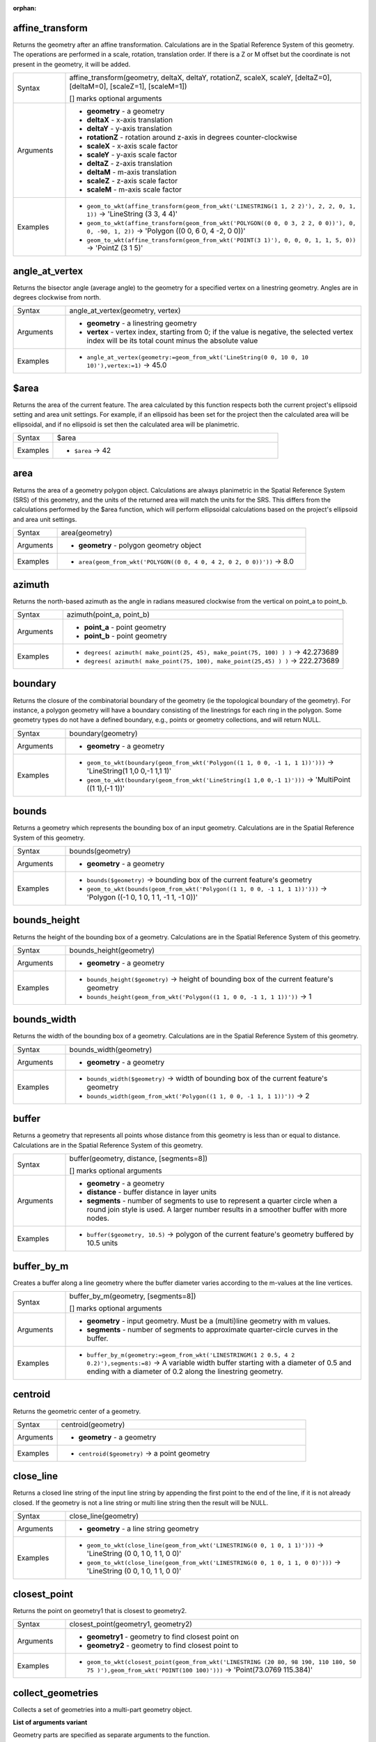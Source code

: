 :orphan:

.. DO NOT EDIT THIS FILE DIRECTLY. It is generated automatically by
   populate_expressions_list.py in the scripts folder.
   Changes should be made in the function help files
   in the resources/function_help/json/ folder in the
   qgis/QGIS repository.

.. _expression_function_GeometryGroup_affine_transform:

affine_transform
................

Returns the geometry after an affine transformation. Calculations are in the Spatial Reference System of this geometry. The operations are performed in a scale, rotation, translation order. If there is a Z or M offset but the coordinate is not present in the geometry, it will be added.

.. list-table::
   :widths: 15 85

   * - Syntax
     - affine_transform(geometry, deltaX, deltaY, rotationZ, scaleX, scaleY, [deltaZ=0], [deltaM=0], [scaleZ=1], [scaleM=1])

       [] marks optional arguments
   * - Arguments
     - * **geometry** - a geometry
       * **deltaX** - x-axis translation
       * **deltaY** - y-axis translation
       * **rotationZ** - rotation around z-axis in degrees counter-clockwise
       * **scaleX** - x-axis scale factor
       * **scaleY** - y-axis scale factor
       * **deltaZ** - z-axis translation
       * **deltaM** - m-axis translation
       * **scaleZ** - z-axis scale factor
       * **scaleM** - m-axis scale factor
   * - Examples
     - * ``geom_to_wkt(affine_transform(geom_from_wkt('LINESTRING(1 1, 2 2)'), 2, 2, 0, 1, 1))`` → 'LineString (3 3, 4 4)'
       * ``geom_to_wkt(affine_transform(geom_from_wkt('POLYGON((0 0, 0 3, 2 2, 0 0))'), 0, 0, -90, 1, 2))`` → 'Polygon ((0 0, 6 0, 4 -2, 0 0))'
       * ``geom_to_wkt(affine_transform(geom_from_wkt('POINT(3 1)'), 0, 0, 0, 1, 1, 5, 0))`` → 'PointZ (3 1 5)'


.. end_affine_transform_section

.. _expression_function_GeometryGroup_angle_at_vertex:

angle_at_vertex
...............

Returns the bisector angle (average angle) to the geometry for a specified vertex on a linestring geometry. Angles are in degrees clockwise from north.

.. list-table::
   :widths: 15 85

   * - Syntax
     - angle_at_vertex(geometry, vertex)
   * - Arguments
     - * **geometry** - a linestring geometry
       * **vertex** - vertex index, starting from 0; if the value is negative, the selected vertex index will be its total count minus the absolute value
   * - Examples
     - * ``angle_at_vertex(geometry:=geom_from_wkt('LineString(0 0, 10 0, 10 10)'),vertex:=1)`` → 45.0


.. end_angle_at_vertex_section

.. _expression_function_GeometryGroup_$area:

$area
.....

Returns the area of the current feature. The area calculated by this function respects both the current project's ellipsoid setting and area unit settings. For example, if an ellipsoid has been set for the project then the calculated area will be ellipsoidal, and if no ellipsoid is set then the calculated area will be planimetric.

.. list-table::
   :widths: 15 85

   * - Syntax
     - $area
   * - Examples
     - * ``$area`` → 42


.. end_$area_section

.. _expression_function_GeometryGroup_area:

area
....

Returns the area of a geometry polygon object. Calculations are always planimetric in the Spatial Reference System (SRS) of this geometry, and the units of the returned area will match the units for the SRS. This differs from the calculations performed by the $area function, which will perform ellipsoidal calculations based on the project's ellipsoid and area unit settings.

.. list-table::
   :widths: 15 85

   * - Syntax
     - area(geometry)
   * - Arguments
     - * **geometry** - polygon geometry object
   * - Examples
     - * ``area(geom_from_wkt('POLYGON((0 0, 4 0, 4 2, 0 2, 0 0))'))`` → 8.0


.. end_area_section

.. _expression_function_GeometryGroup_azimuth:

azimuth
.......

Returns the north-based azimuth as the angle in radians measured clockwise from the vertical on point_a to point_b.

.. list-table::
   :widths: 15 85

   * - Syntax
     - azimuth(point_a, point_b)
   * - Arguments
     - * **point_a** - point geometry
       * **point_b** - point geometry
   * - Examples
     - * ``degrees( azimuth( make_point(25, 45), make_point(75, 100) ) )`` → 42.273689
       * ``degrees( azimuth( make_point(75, 100), make_point(25,45) ) )`` → 222.273689


.. end_azimuth_section

.. _expression_function_GeometryGroup_boundary:

boundary
........

Returns the closure of the combinatorial boundary of the geometry (ie the topological boundary of the geometry). For instance, a polygon geometry will have a boundary consisting of the linestrings for each ring in the polygon. Some geometry types do not have a defined boundary, e.g., points or geometry collections, and will return NULL.

.. list-table::
   :widths: 15 85

   * - Syntax
     - boundary(geometry)
   * - Arguments
     - * **geometry** - a geometry
   * - Examples
     - * ``geom_to_wkt(boundary(geom_from_wkt('Polygon((1 1, 0 0, -1 1, 1 1))')))`` → 'LineString(1 1,0 0,-1 1,1 1)'
       * ``geom_to_wkt(boundary(geom_from_wkt('LineString(1 1,0 0,-1 1)')))`` → 'MultiPoint ((1 1),(-1 1))'


.. end_boundary_section

.. _expression_function_GeometryGroup_bounds:

bounds
......

Returns a geometry which represents the bounding box of an input geometry. Calculations are in the Spatial Reference System of this geometry.

.. list-table::
   :widths: 15 85

   * - Syntax
     - bounds(geometry)
   * - Arguments
     - * **geometry** - a geometry
   * - Examples
     - * ``bounds($geometry)`` → bounding box of the current feature's geometry
       * ``geom_to_wkt(bounds(geom_from_wkt('Polygon((1 1, 0 0, -1 1, 1 1))')))`` → 'Polygon ((-1 0, 1 0, 1 1, -1 1, -1 0))'


.. end_bounds_section

.. _expression_function_GeometryGroup_bounds_height:

bounds_height
.............

Returns the height of the bounding box of a geometry. Calculations are in the Spatial Reference System of this geometry.

.. list-table::
   :widths: 15 85

   * - Syntax
     - bounds_height(geometry)
   * - Arguments
     - * **geometry** - a geometry
   * - Examples
     - * ``bounds_height($geometry)`` → height of bounding box of the current feature's geometry
       * ``bounds_height(geom_from_wkt('Polygon((1 1, 0 0, -1 1, 1 1))'))`` → 1


.. end_bounds_height_section

.. _expression_function_GeometryGroup_bounds_width:

bounds_width
............

Returns the width of the bounding box of a geometry. Calculations are in the Spatial Reference System of this geometry.

.. list-table::
   :widths: 15 85

   * - Syntax
     - bounds_width(geometry)
   * - Arguments
     - * **geometry** - a geometry
   * - Examples
     - * ``bounds_width($geometry)`` → width of bounding box of the current feature's geometry
       * ``bounds_width(geom_from_wkt('Polygon((1 1, 0 0, -1 1, 1 1))'))`` → 2


.. end_bounds_width_section

.. _expression_function_GeometryGroup_buffer:

buffer
......

Returns a geometry that represents all points whose distance from this geometry is less than or equal to distance. Calculations are in the Spatial Reference System of this geometry.

.. list-table::
   :widths: 15 85

   * - Syntax
     - buffer(geometry, distance, [segments=8])

       [] marks optional arguments
   * - Arguments
     - * **geometry** - a geometry
       * **distance** - buffer distance in layer units
       * **segments** - number of segments to use to represent a quarter circle when a round join style is used. A larger number results in a smoother buffer with more nodes.
   * - Examples
     - * ``buffer($geometry, 10.5)`` → polygon of the current feature's geometry buffered by 10.5 units


.. end_buffer_section

.. _expression_function_GeometryGroup_buffer_by_m:

buffer_by_m
...........

Creates a buffer along a line geometry where the buffer diameter varies according to the m-values at the line vertices.

.. list-table::
   :widths: 15 85

   * - Syntax
     - buffer_by_m(geometry, [segments=8])

       [] marks optional arguments
   * - Arguments
     - * **geometry** - input geometry. Must be a (multi)line geometry with m values.
       * **segments** - number of segments to approximate quarter-circle curves in the buffer.
   * - Examples
     - * ``buffer_by_m(geometry:=geom_from_wkt('LINESTRINGM(1 2 0.5, 4 2 0.2)'),segments:=8)`` → A variable width buffer starting with a diameter of 0.5 and ending with a diameter of 0.2 along the linestring geometry.


.. end_buffer_by_m_section

.. _expression_function_GeometryGroup_centroid:

centroid
........

Returns the geometric center of a geometry.

.. list-table::
   :widths: 15 85

   * - Syntax
     - centroid(geometry)
   * - Arguments
     - * **geometry** - a geometry
   * - Examples
     - * ``centroid($geometry)`` → a point geometry


.. end_centroid_section

.. _expression_function_GeometryGroup_close_line:

close_line
..........

Returns a closed line string of the input line string by appending the first point to the end of the line, if it is not already closed. If the geometry is not a line string or multi line string then the result will be NULL.

.. list-table::
   :widths: 15 85

   * - Syntax
     - close_line(geometry)
   * - Arguments
     - * **geometry** - a line string geometry
   * - Examples
     - * ``geom_to_wkt(close_line(geom_from_wkt('LINESTRING(0 0, 1 0, 1 1)')))`` → 'LineString (0 0, 1 0, 1 1, 0 0)'
       * ``geom_to_wkt(close_line(geom_from_wkt('LINESTRING(0 0, 1 0, 1 1, 0 0)')))`` → 'LineString (0 0, 1 0, 1 1, 0 0)'


.. end_close_line_section

.. _expression_function_GeometryGroup_closest_point:

closest_point
.............

Returns the point on geometry1 that is closest to geometry2.

.. list-table::
   :widths: 15 85

   * - Syntax
     - closest_point(geometry1, geometry2)
   * - Arguments
     - * **geometry1** - geometry to find closest point on
       * **geometry2** - geometry to find closest point to
   * - Examples
     - * ``geom_to_wkt(closest_point(geom_from_wkt('LINESTRING (20 80, 98 190, 110 180, 50 75 )'),geom_from_wkt('POINT(100 100)')))`` → 'Point(73.0769 115.384)'


.. end_closest_point_section

.. _expression_function_GeometryGroup_collect_geometries:

collect_geometries
..................

Collects a set of geometries into a multi-part geometry object.

**List of arguments variant**

Geometry parts are specified as separate arguments to the function.

.. list-table::
   :widths: 15 85

   * - Syntax
     - collect_geometries(geometry1, geometry2, ...)
   * - Arguments
     - * **geometry** - a geometry
   * - Examples
     - * ``geom_to_wkt(collect_geometries(make_point(1,2), make_point(3,4), make_point(5,6)))`` → 'MultiPoint ((1 2),(3 4),(5 6))'


**Array variant**

Geometry parts are specified as an array of geometry parts.

.. list-table::
   :widths: 15 85

   * - Syntax
     - collect_geometries(array)
   * - Arguments
     - * **array** - array of geometry objects
   * - Examples
     - * ``geom_to_wkt(collect_geometries(array(make_point(1,2), make_point(3,4), make_point(5,6))))`` → 'MultiPoint ((1 2),(3 4),(5 6))'


.. end_collect_geometries_section

.. _expression_function_GeometryGroup_combine:

combine
.......

Returns the combination of two geometries.

.. list-table::
   :widths: 15 85

   * - Syntax
     - combine(geometry1, geometry2)
   * - Arguments
     - * **geometry1** - a geometry
       * **geometry2** - a geometry
   * - Examples
     - * ``geom_to_wkt( combine( geom_from_wkt( 'LINESTRING(3 3, 4 4, 5 5)' ), geom_from_wkt( 'LINESTRING(3 3, 4 4, 2 1)' ) ) )`` → 'MULTILINESTRING((4 4, 2 1), (3 3, 4 4), (4 4, 5 5))'
       * ``geom_to_wkt( combine( geom_from_wkt( 'LINESTRING(3 3, 4 4)' ), geom_from_wkt( 'LINESTRING(3 3, 6 6, 2 1)' ) ) )`` → 'LINESTRING(3 3, 4 4, 6 6, 2 1)'


.. end_combine_section

.. _expression_function_GeometryGroup_contains:

contains
........

Tests whether a geometry contains another. Returns true if and only if no points of geometry2 lie in the exterior of geometry1, and at least one point of the interior of geometry2 lies in the interior of geometry1.

.. list-table::
   :widths: 15 85

   * - Syntax
     - contains(geometry1, geometry2)
   * - Arguments
     - * **geometry1** - a geometry
       * **geometry2** - a geometry
   * - Examples
     - * ``contains( geom_from_wkt( 'POLYGON((0 0, 0 1, 1 1, 1 0, 0 0))' ), geom_from_wkt( 'POINT(0.5 0.5 )' ) )`` → true
       * ``contains( geom_from_wkt( 'POLYGON((0 0, 0 1, 1 1, 1 0, 0 0))' ), geom_from_wkt( 'LINESTRING(3 3, 4 4, 5 5)' ) )`` → false


.. end_contains_section

.. _expression_function_GeometryGroup_convex_hull:

convex_hull
...........

Returns the convex hull of a geometry. It represents the minimum convex geometry that encloses all geometries within the set.

.. list-table::
   :widths: 15 85

   * - Syntax
     - convex_hull(geometry)
   * - Arguments
     - * **geometry** - a geometry
   * - Examples
     - * ``geom_to_wkt( convex_hull( geom_from_wkt( 'LINESTRING(3 3, 4 4, 4 10)' ) ) )`` → 'POLYGON((3 3, 4 10, 4 4, 3 3))'


.. end_convex_hull_section

.. _expression_function_GeometryGroup_crosses:

crosses
.......

Tests whether a geometry crosses another. Returns true if the supplied geometries have some, but not all, interior points in common.

.. list-table::
   :widths: 15 85

   * - Syntax
     - crosses(geometry1, geometry2)
   * - Arguments
     - * **geometry1** - a geometry
       * **geometry2** - a geometry
   * - Examples
     - * ``crosses( geom_from_wkt( 'LINESTRING(3 5, 4 4, 5 3)' ), geom_from_wkt( 'LINESTRING(3 3, 4 4, 5 5)' ) )`` → true
       * ``crosses( geom_from_wkt( 'POINT(4 5)' ), geom_from_wkt( 'LINESTRING(3 3, 4 4, 5 5)' ) )`` → false


.. end_crosses_section

.. _expression_function_GeometryGroup_difference:

difference
..........

Returns a geometry that represents that part of geometry1 that does not intersect with geometry2.

.. list-table::
   :widths: 15 85

   * - Syntax
     - difference(geometry1, geometry2)
   * - Arguments
     - * **geometry1** - a geometry
       * **geometry2** - a geometry
   * - Examples
     - * ``geom_to_wkt( difference( geom_from_wkt( 'LINESTRING(3 3, 4 4, 5 5)' ), geom_from_wkt( 'LINESTRING(3 3, 4 4)' ) ) )`` → 'LINESTRING(4 4, 5 5)'


.. end_difference_section

.. _expression_function_GeometryGroup_disjoint:

disjoint
........

Tests whether geometries do not spatially intersect. Returns true if the geometries do not share any space together.

.. list-table::
   :widths: 15 85

   * - Syntax
     - disjoint(geometry1, geometry2)
   * - Arguments
     - * **geometry1** - a geometry
       * **geometry2** - a geometry
   * - Examples
     - * ``disjoint( geom_from_wkt( 'POLYGON((0 0, 0 1, 1 1, 1 0, 0 0 ))' ), geom_from_wkt( 'LINESTRING(3 3, 4 4, 5 5)' ) )`` → true
       * ``disjoint( geom_from_wkt( 'LINESTRING(3 3, 4 4, 5 5)' ), geom_from_wkt( 'POINT(4 4)' ))`` → false


.. end_disjoint_section

.. _expression_function_GeometryGroup_distance:

distance
........

Returns the minimum distance (based on spatial ref) between two geometries in projected units.

.. list-table::
   :widths: 15 85

   * - Syntax
     - distance(geometry1, geometry2)
   * - Arguments
     - * **geometry1** - a geometry
       * **geometry2** - a geometry
   * - Examples
     - * ``distance( geom_from_wkt( 'POINT(4 4)' ), geom_from_wkt( 'POINT(4 8)' ) )`` → 4


.. end_distance_section

.. _expression_function_GeometryGroup_distance_to_vertex:

distance_to_vertex
..................

Returns the distance along the geometry to a specified vertex.

.. list-table::
   :widths: 15 85

   * - Syntax
     - distance_to_vertex(geometry, vertex)
   * - Arguments
     - * **geometry** - a linestring geometry
       * **vertex** - vertex index, starting from 0; if the value is negative, the selected vertex index will be its total count minus the absolute value
   * - Examples
     - * ``distance_to_vertex(geometry:=geom_from_wkt('LineString(0 0, 10 0, 10 10)'),vertex:=1)`` → 10.0


.. end_distance_to_vertex_section

.. _expression_function_GeometryGroup_end_point:

end_point
.........

Returns the last node from a geometry.

.. list-table::
   :widths: 15 85

   * - Syntax
     - end_point(geometry)
   * - Arguments
     - * **geometry** - geometry object
   * - Examples
     - * ``geom_to_wkt(end_point(geom_from_wkt('LINESTRING(4 0, 4 2, 0 2)')))`` → 'Point (0 2)'


.. end_end_point_section

.. _expression_function_GeometryGroup_exif_geotag:

exif_geotag
...........

Creates a point geometry from the exif geotags of an image file.

.. list-table::
   :widths: 15 85

   * - Syntax
     - exif_geotag(path)
   * - Arguments
     - * **path** - An image file path.
   * - Examples
     - * ``geom_to_wkt(exif_geotag('/my/photo.jpg'))`` → 'Point (2 4)'


.. end_exif_geotag_section

.. _expression_function_GeometryGroup_extend:

extend
......

Extends the start and end of a linestring geometry by a specified amount. Lines are extended using the bearing of the first and last segment in the line. For a multilinestring, all the parts are extended. Distances are in the Spatial Reference System of this geometry.

.. list-table::
   :widths: 15 85

   * - Syntax
     - extend(geometry, start_distance, end_distance)
   * - Arguments
     - * **geometry** - a (multi)linestring geometry
       * **start_distance** - distance to extend the start of the line
       * **end_distance** - distance to extend the end of the line.
   * - Examples
     - * ``geom_to_wkt(extend(geom_from_wkt('LineString(0 0, 1 0, 1 1)'),1,2))`` → 'LineString (-1 0, 1 0, 1 3)'
       * ``geom_to_wkt(extend(geom_from_wkt('MultiLineString((0 0, 1 0, 1 1), (2 2, 0 2, 0 5))'),1,2))`` → 'MultiLineString ((-1 0, 1 0, 1 3),(3 2, 0 2, 0 7))'


.. end_extend_section

.. _expression_function_GeometryGroup_exterior_ring:

exterior_ring
.............

Returns a line string representing the exterior ring of a polygon geometry. If the geometry is not a polygon then the result will be NULL.

.. list-table::
   :widths: 15 85

   * - Syntax
     - exterior_ring(geometry)
   * - Arguments
     - * **geometry** - a polygon geometry
   * - Examples
     - * ``geom_to_wkt(exterior_ring(geom_from_wkt('POLYGON((-1 -1, 4 0, 4 2, 0 2, -1 -1),( 0.1 0.1, 0.1 0.2, 0.2 0.2, 0.2, 0.1, 0.1 0.1))')))`` → 'LineString (-1 -1, 4 0, 4 2, 0 2, -1 -1)'


.. end_exterior_ring_section

.. _expression_function_GeometryGroup_extrude:

extrude
.......

Returns an extruded version of the input (Multi-)Curve or (Multi-)Linestring geometry with an extension specified by x and y.

.. list-table::
   :widths: 15 85

   * - Syntax
     - extrude(geometry, x, y)
   * - Arguments
     - * **geometry** - a curve or linestring geometry
       * **x** - x extension, numeric value
       * **y** - y extension, numeric value
   * - Examples
     - * ``geom_to_wkt(extrude(geom_from_wkt('LineString(1 2, 3 2, 4 3)'), 1, 2))`` → 'Polygon ((1 2, 3 2, 4 3, 5 5, 4 4, 2 4, 1 2))'
       * ``geom_to_wkt(extrude(geom_from_wkt('MultiLineString((1 2, 3 2), (4 3, 8 3))'), 1, 2))`` → 'MultiPolygon (((1 2, 3 2, 4 4, 2 4, 1 2)),((4 3, 8 3, 9 5, 5 5, 4 3)))'


.. end_extrude_section

.. _expression_function_GeometryGroup_flip_coordinates:

flip_coordinates
................

Returns a copy of the geometry with the x and y coordinates swapped. Useful for repairing geometries which have had their latitude and longitude values reversed.

.. list-table::
   :widths: 15 85

   * - Syntax
     - flip_coordinates(geometry)
   * - Arguments
     - * **geometry** - a geometry
   * - Examples
     - * ``geom_to_wkt(flip_coordinates(make_point(1, 2)))`` → 'Point (2 1)'


.. end_flip_coordinates_section

.. _expression_function_GeometryGroup_force_rhr:

force_rhr
.........

Forces a geometry to respect the Right-Hand-Rule, in which the area that is bounded by a polygon is to the right of the boundary. In particular, the exterior ring is oriented in a clockwise direction and the interior rings in a counter-clockwise direction.

.. list-table::
   :widths: 15 85

   * - Syntax
     - force_rhr(geometry)
   * - Arguments
     - * **geometry** - a geometry. Any non-polygon geometries are returned unchanged.
   * - Examples
     - * ``geom_to_wkt(force_rhr(geometry:=geom_from_wkt('POLYGON((-1 -1, 4 0, 4 2, 0 2, -1 -1))')))`` → 'Polygon ((-1 -1, 0 2, 4 2, 4 0, -1 -1))'


.. end_force_rhr_section

.. _expression_function_GeometryGroup_geom_from_gml:

geom_from_gml
.............

Returns a geometry from a GML representation of geometry.

.. list-table::
   :widths: 15 85

   * - Syntax
     - geom_from_gml(gml)
   * - Arguments
     - * **gml** - GML representation of a geometry as a string
   * - Examples
     - * ``geom_from_gml('<gml:LineString srsName="EPSG:4326"><gml:coordinates>4,4 5,5 6,6</gml:coordinates></gml:LineString>')`` → a line geometry object


.. end_geom_from_gml_section

.. _expression_function_GeometryGroup_geom_from_wkb:

geom_from_wkb
.............

Returns a geometry created from a Well-Known Binary (WKB) representation.

.. list-table::
   :widths: 15 85

   * - Syntax
     - geom_from_wkb(binary)
   * - Arguments
     - * **binary** - Well-Known Binary (WKB) representation of a geometry (as a binary blob)
   * - Examples
     - * ``geom_from_wkb( geom_to_wkb( make_point(4,5) ) )`` → a point geometry object


.. end_geom_from_wkb_section

.. _expression_function_GeometryGroup_geom_from_wkt:

geom_from_wkt
.............

Returns a geometry created from a Well-Known Text (WKT) representation.

.. list-table::
   :widths: 15 85

   * - Syntax
     - geom_from_wkt(text)
   * - Arguments
     - * **text** - Well-Known Text (WKT) representation of a geometry
   * - Examples
     - * ``geom_from_wkt( 'POINT(4 5)' )`` → a geometry object


.. end_geom_from_wkt_section

.. _expression_function_GeometryGroup_geom_to_wkb:

geom_to_wkb
...........

Returns the Well-Known Binary (WKB) representation of a geometry

.. list-table::
   :widths: 15 85

   * - Syntax
     - geom_to_wkb(geometry)
   * - Arguments
     - * **geometry** - a geometry
   * - Examples
     - * ``geom_to_wkb( $geometry )`` → binary blob containing a geometry object


.. end_geom_to_wkb_section

.. _expression_function_GeometryGroup_geom_to_wkt:

geom_to_wkt
...........

Returns the Well-Known Text (WKT) representation of the geometry without SRID metadata.

.. list-table::
   :widths: 15 85

   * - Syntax
     - geom_to_wkt(geometry, [precision=8])

       [] marks optional arguments
   * - Arguments
     - * **geometry** - a geometry
       * **precision** - numeric precision
   * - Examples
     - * ``geom_to_wkt( make_point(6, 50) )`` → 'POINT(6 50)'
       * ``geom_to_wkt(centroid(geom_from_wkt('Polygon((1 1, 0 0, -1 1, 1 1))')))`` → 'POINT(0 0.66666667)'
       * ``geom_to_wkt(centroid(geom_from_wkt('Polygon((1 1, 0 0, -1 1, 1 1))')), 2)`` → 'POINT(0 0.67)'


.. end_geom_to_wkt_section

.. _expression_function_GeometryGroup_$geometry:

$geometry
.........

Returns the geometry of the current feature. Can be used for processing with other functions.

.. list-table::
   :widths: 15 85

   * - Syntax
     - $geometry
   * - Examples
     - * ``geom_to_wkt( $geometry )`` → 'POINT(6 50)'


.. end_$geometry_section

.. _expression_function_GeometryGroup_geometry:

geometry
........

Returns a feature's geometry.

.. list-table::
   :widths: 15 85

   * - Syntax
     - geometry(feature)
   * - Arguments
     - * **feature** - a feature object
   * - Examples
     - * ``geom_to_wkt( geometry( get_feature( layer, attributeField, value ) ) )`` → 'POINT(6 50)'
       * ``intersects( $geometry, geometry( get_feature( layer, attributeField, value ) ) )`` → true


.. end_geometry_section

.. _expression_function_GeometryGroup_geometry_n:

geometry_n
..........

Returns a specific geometry from a geometry collection, or NULL if the input geometry is not a collection.

.. list-table::
   :widths: 15 85

   * - Syntax
     - geometry_n(geometry, index)
   * - Arguments
     - * **geometry** - geometry collection
       * **index** - index of geometry to return, where 1 is the first geometry in the collection
   * - Examples
     - * ``geom_to_wkt(geometry_n(geom_from_wkt('GEOMETRYCOLLECTION(POINT(0 1), POINT(0 0), POINT(1 0), POINT(1 1))'),3))`` → 'Point (1 0)'


.. end_geometry_n_section

.. _expression_function_GeometryGroup_hausdorff_distance:

hausdorff_distance
..................

Returns the Hausdorff distance between two geometries. This is basically a measure of how similar or dissimilar 2 geometries are, with a lower distance indicating more similar geometries.

The function can be executed with an optional densify fraction argument. If not specified, an approximation to the standard Hausdorff distance is used. This approximation is exact or close enough for a large subset of useful cases. Examples of these are:



* computing distance between Linestrings that are roughly parallel to each other, and roughly equal in length. This occurs in matching linear networks.
* Testing similarity of geometries.




If the default approximate provided by this method is insufficient, specify the optional densify fraction argument. Specifying this argument performs a segment densification before computing the discrete Hausdorff distance. The parameter sets the fraction by which to densify each segment. Each segment will be split into a number of equal-length subsegments, whose fraction of the total length is closest to the given fraction. Decreasing the densify fraction parameter will make the distance returned approach the true Hausdorff distance for the geometries.

.. list-table::
   :widths: 15 85

   * - Syntax
     - hausdorff_distance(geometry1, geometry2, [densify_fraction])

       [] marks optional arguments
   * - Arguments
     - * **geometry1** - a geometry
       * **geometry2** - a geometry
       * **densify_fraction** - densify fraction amount
   * - Examples
     - * ``hausdorff_distance( geometry1:= geom_from_wkt('LINESTRING (0 0, 2 1)'),geometry2:=geom_from_wkt('LINESTRING (0 0, 2 0)'))`` → 2
       * ``hausdorff_distance( geom_from_wkt('LINESTRING (130 0, 0 0, 0 150)'),geom_from_wkt('LINESTRING (10 10, 10 150, 130 10)'))`` → 14.142135623
       * ``hausdorff_distance( geom_from_wkt('LINESTRING (130 0, 0 0, 0 150)'),geom_from_wkt('LINESTRING (10 10, 10 150, 130 10)'),0.5)`` → 70.0


.. end_hausdorff_distance_section

.. _expression_function_GeometryGroup_inclination:

inclination
...........

Returns the inclination measured from the zenith (0) to the nadir (180) on point_a to point_b.

.. list-table::
   :widths: 15 85

   * - Syntax
     - inclination(point_a, point_b)
   * - Arguments
     - * **point_a** - point geometry
       * **point_b** - point geometry
   * - Examples
     - * ``inclination( make_point( 5, 10, 0 ), make_point( 5, 10, 5 ) )`` → 0.0
       * ``inclination( make_point( 5, 10, 0 ), make_point( 5, 10, 0 ) )`` → 90.0
       * ``inclination( make_point( 5, 10, 0 ), make_point( 50, 100, 0 ) )`` → 90.0
       * ``inclination( make_point( 5, 10, 0 ), make_point( 5, 10, -5 ) )`` → 180.0


.. end_inclination_section

.. _expression_function_GeometryGroup_interior_ring_n:

interior_ring_n
...............

Returns a specific interior ring from a polygon geometry, or NULL if the geometry is not a polygon.

.. list-table::
   :widths: 15 85

   * - Syntax
     - interior_ring_n(geometry, index)
   * - Arguments
     - * **geometry** - polygon geometry
       * **index** - index of interior to return, where 1 is the first interior ring
   * - Examples
     - * ``geom_to_wkt(interior_ring_n(geom_from_wkt('POLYGON((-1 -1, 4 0, 4 2, 0 2, -1 -1),(-0.1 -0.1, 0.4 0, 0.4 0.2, 0 0.2, -0.1 -0.1),(-1 -1, 4 0, 4 2, 0 2, -1 -1))'),1))`` → 'LineString (-0.1 -0.1, 0.4 0, 0.4 0.2, 0 0.2, -0.1 -0.1))'


.. end_interior_ring_n_section

.. _expression_function_GeometryGroup_intersection:

intersection
............

Returns a geometry that represents the shared portion of two geometries.

.. list-table::
   :widths: 15 85

   * - Syntax
     - intersection(geometry1, geometry2)
   * - Arguments
     - * **geometry1** - a geometry
       * **geometry2** - a geometry
   * - Examples
     - * ``geom_to_wkt( intersection( geom_from_wkt( 'LINESTRING(3 3, 4 4, 5 5)' ), geom_from_wkt( 'LINESTRING(3 3, 4 4)' ) ) )`` → 'LINESTRING(3 3, 4 4)'
       * ``geom_to_wkt( intersection( geom_from_wkt( 'LINESTRING(3 3, 4 4, 5 5)' ), geom_from_wkt( 'MULTIPOINT(3.5 3.5, 4 5)' ) ) )`` → 'POINT(3.5 3.5)'


.. end_intersection_section

.. _expression_function_GeometryGroup_intersects:

intersects
..........

Tests whether a geometry intersects another. Returns true if the geometries spatially intersect (share any portion of space) and false if they do not.

.. list-table::
   :widths: 15 85

   * - Syntax
     - intersects(geometry1, geometry2)
   * - Arguments
     - * **geometry1** - a geometry
       * **geometry2** - a geometry
   * - Examples
     - * ``intersects( geom_from_wkt( 'POINT(4 4)' ), geom_from_wkt( 'LINESTRING(3 3, 4 4, 5 5)' ) )`` → true
       * ``intersects( geom_from_wkt( 'POINT(4 5)' ), geom_from_wkt( 'POINT(5 5)' ) )`` → false


.. end_intersects_section

.. _expression_function_GeometryGroup_intersects_bbox:

intersects_bbox
...............

Tests whether a geometry's bounding box overlaps another geometry's bounding box. Returns true if the geometries spatially intersect the bounding box defined and false if they do not.

.. list-table::
   :widths: 15 85

   * - Syntax
     - intersects_bbox(geometry1, geometry2)
   * - Arguments
     - * **geometry1** - a geometry
       * **geometry2** - a geometry
   * - Examples
     - * ``intersects_bbox( geom_from_wkt( 'POINT(4 5)' ), geom_from_wkt( 'LINESTRING(3 3, 4 4, 5 5)' ) )`` → true
       * ``intersects_bbox( geom_from_wkt( 'POINT(6 5)' ), geom_from_wkt( 'POLYGON((3 3, 4 4, 5 5, 3 3))' ) )`` → false


.. end_intersects_bbox_section

.. _expression_function_GeometryGroup_is_closed:

is_closed
.........

Returns true if a line string is closed (start and end points are coincident), or false if a line string is not closed. If the geometry is not a line string then the result will be NULL.

.. list-table::
   :widths: 15 85

   * - Syntax
     - is_closed(geometry)
   * - Arguments
     - * **geometry** - a line string geometry
   * - Examples
     - * ``is_closed(geom_from_wkt('LINESTRING(0 0, 1 1, 2 2)'))`` → false
       * ``is_closed(geom_from_wkt('LINESTRING(0 0, 1 1, 2 2, 0 0)'))`` → true


.. end_is_closed_section

.. _expression_function_GeometryGroup_is_empty:

is_empty
........

Returns true if a geometry is empty (without coordinates), false if the geometry is not empty and NULL if there is no geometry. See also is_empty_or_null.

.. list-table::
   :widths: 15 85

   * - Syntax
     - is_empty(geometry)
   * - Arguments
     - * **geometry** - a geometry
   * - Examples
     - * ``is_empty(geom_from_wkt('LINESTRING(0 0, 1 1, 2 2)'))`` → false
       * ``is_empty(geom_from_wkt('LINESTRING EMPTY'))`` → true
       * ``is_empty(geom_from_wkt('POINT(7 4)'))`` → false
       * ``is_empty(geom_from_wkt('POINT EMPTY'))`` → true


.. end_is_empty_section

.. _expression_function_GeometryGroup_is_empty_or_null:

is_empty_or_null
................

Returns true if a geometry is NULL or empty (without coordinates) or false otherwise. This function is like the expression '$geometry IS NULL or is_empty($geometry)'

.. list-table::
   :widths: 15 85

   * - Syntax
     - is_empty_or_null(geometry)
   * - Arguments
     - * **geometry** - a geometry
   * - Examples
     - * ``is_empty_or_null(NULL)`` → true
       * ``is_empty_or_null(geom_from_wkt('LINESTRING(0 0, 1 1, 2 2)'))`` → false
       * ``is_empty_or_null(geom_from_wkt('LINESTRING EMPTY'))`` → true
       * ``is_empty_or_null(geom_from_wkt('POINT(7 4)'))`` → false
       * ``is_empty_or_null(geom_from_wkt('POINT EMPTY'))`` → true


.. end_is_empty_or_null_section

.. _expression_function_GeometryGroup_is_multipart:

is_multipart
............

Returns true if the geometry is of Multi type.

.. list-table::
   :widths: 15 85

   * - Syntax
     - is_multipart(geometry)
   * - Arguments
     - * **geometry** - a geometry
   * - Examples
     - * ``is_multipart(geom_from_wkt('MULTIPOINT ((0 0),(1 1),(2 2))'))`` → true
       * ``is_multipart(geom_from_wkt('POINT (0 0)'))`` → false


.. end_is_multipart_section

.. _expression_function_GeometryGroup_is_valid:

is_valid
........

Returns true if a geometry is valid; if it is well-formed in 2D according to the OGC rules.

.. list-table::
   :widths: 15 85

   * - Syntax
     - is_valid(geometry)
   * - Arguments
     - * **geometry** - a geometry
   * - Examples
     - * ``is_valid(geom_from_wkt('LINESTRING(0 0, 1 1, 2 2, 0 0)'))`` → true
       * ``is_valid(geom_from_wkt('LINESTRING(0 0)'))`` → false


.. end_is_valid_section

.. _expression_function_GeometryGroup_$length:

$length
.......

Returns the length of a linestring. If you need the length of a border of a polygon, use $perimeter instead. The length calculated by this function respects both the current project's ellipsoid setting and distance unit settings. For example, if an ellipsoid has been set for the project then the calculated length will be ellipsoidal, and if no ellipsoid is set then the calculated length will be planimetric.

.. list-table::
   :widths: 15 85

   * - Syntax
     - $length
   * - Examples
     - * ``$length`` → 42.4711


.. end_$length_section

.. _expression_function_GeometryGroup_length:

length
......

Returns the number of characters in a string or the length of a geometry linestring.

**String variant**

Returns the number of characters in a string.

.. list-table::
   :widths: 15 85

   * - Syntax
     - length(string)
   * - Arguments
     - * **string** - string to count length of
   * - Examples
     - * ``length('hello')`` → 5


**Geometry variant**

Calculate the length of a geometry line object. Calculations are always planimetric in the Spatial Reference System (SRS) of this geometry, and the units of the returned length will match the units for the SRS. This differs from the calculations performed by the $length function, which will perform ellipsoidal calculations based on the project's ellipsoid and distance unit settings.

.. list-table::
   :widths: 15 85

   * - Syntax
     - length(geometry)
   * - Arguments
     - * **geometry** - line geometry object
   * - Examples
     - * ``length(geom_from_wkt('LINESTRING(0 0, 4 0)'))`` → 4.0


.. end_length_section

.. _expression_function_GeometryGroup_length3D:

length3D
........

Calculates the 3D length of a geometry line object. If the geometry is not a 3D line object, it returns its 2D length. Calculations are always planimetric in the Spatial Reference System (SRS) of this geometry, and the units of the returned length will match the units for the SRS. This differs from the calculations performed by the $length function, which will perform ellipsoidal calculations based on the project's ellipsoid and distance unit settings.

.. list-table::
   :widths: 15 85

   * - Syntax
     - length3D(geometry)
   * - Arguments
     - * **geometry** - line geometry object
   * - Examples
     - * ``length3D(geom_from_wkt('LINESTRINGZ(0 0 0, 3 0 4)'))`` → 5.0


.. end_length3D_section

.. _expression_function_GeometryGroup_line_interpolate_angle:

line_interpolate_angle
......................

Returns the angle parallel to the geometry at a specified distance along a linestring geometry. Angles are in degrees clockwise from north.

.. list-table::
   :widths: 15 85

   * - Syntax
     - line_interpolate_angle(geometry, distance)
   * - Arguments
     - * **geometry** - a linestring geometry
       * **distance** - distance along line to interpolate angle at
   * - Examples
     - * ``line_interpolate_angle(geometry:=geom_from_wkt('LineString(0 0, 10 0)'),distance:=5)`` → 90.0


.. end_line_interpolate_angle_section

.. _expression_function_GeometryGroup_line_interpolate_point:

line_interpolate_point
......................

Returns the point interpolated by a specified distance along a linestring geometry.

.. list-table::
   :widths: 15 85

   * - Syntax
     - line_interpolate_point(geometry, distance)
   * - Arguments
     - * **geometry** - a linestring geometry
       * **distance** - distance along line to interpolate
   * - Examples
     - * ``geom_to_wkt(line_interpolate_point(geometry:=geom_from_wkt('LineString(0 0, 10 0)'),distance:=5))`` → 'Point (5 0)'


.. end_line_interpolate_point_section

.. _expression_function_GeometryGroup_line_locate_point:

line_locate_point
.................

Returns the distance along a linestring corresponding to the closest position the linestring comes to a specified point geometry.

.. list-table::
   :widths: 15 85

   * - Syntax
     - line_locate_point(geometry, point)
   * - Arguments
     - * **geometry** - a linestring geometry
       * **point** - point geometry to locate closest position on linestring to
   * - Examples
     - * ``line_locate_point(geometry:=geom_from_wkt('LineString(0 0, 10 0)'),point:=geom_from_wkt('Point(5 0)'))`` → 5.0


.. end_line_locate_point_section

.. _expression_function_GeometryGroup_line_merge:

line_merge
..........

Returns a LineString or MultiLineString geometry, where any connected LineStrings from the input geometry have been merged into a single linestring. This function will return NULL if passed a geometry which is not a LineString/MultiLineString.

.. list-table::
   :widths: 15 85

   * - Syntax
     - line_merge(geometry)
   * - Arguments
     - * **geometry** - a LineString/MultiLineString geometry
   * - Examples
     - * ``geom_to_wkt(line_merge(geom_from_wkt('MULTILINESTRING((0 0, 1 1),(1 1, 2 2))')))`` → 'LineString(0 0,1 1,2 2)'
       * ``geom_to_wkt(line_merge(geom_from_wkt('MULTILINESTRING((0 0, 1 1),(11 1, 21 2))')))`` → 'MultiLineString((0 0, 1 1),(11 1, 21 2)'


.. end_line_merge_section

.. _expression_function_GeometryGroup_line_substring:

line_substring
..............

Returns the portion of a line (or curve) geometry which falls between the specified start and end distances (measured from the beginning of the line). Z and M values are linearly interpolated from existing values.

.. list-table::
   :widths: 15 85

   * - Syntax
     - line_substring(geometry, start_distance, end_distance)
   * - Arguments
     - * **geometry** - a linestring or curve geometry
       * **start_distance** - distance to start of substring
       * **end_distance** - distance to end of substring
   * - Examples
     - * ``geom_to_wkt(line_substring(geometry:=geom_from_wkt('LineString(0 0, 10 0)'),start_distance:=2,end_distance:=6))`` → 'LineString (2 0,6 0)'


.. end_line_substring_section

.. _expression_function_GeometryGroup_m:

m
.

Returns the m value of a point geometry.

.. list-table::
   :widths: 15 85

   * - Syntax
     - m(geometry)
   * - Arguments
     - * **geometry** - a point geometry
   * - Examples
     - * ``m( geom_from_wkt( 'POINTM(2 5 4)' ) )`` → 4


.. end_m_section

.. _expression_function_GeometryGroup_m_max:

m_max
.....

Returns the maximum m (measure) value of a geometry.

.. list-table::
   :widths: 15 85

   * - Syntax
     - m_max(geometry)
   * - Arguments
     - * **geometry** - a geometry containing m values
   * - Examples
     - * ``m_max( make_point_m( 0,0,1 ) )`` → 1
       * ``m_max(make_line( make_point_m( 0,0,1 ), make_point_m( -1,-1,2 ), make_point_m( -2,-2,0 ) ) )`` → 2


.. end_m_max_section

.. _expression_function_GeometryGroup_m_min:

m_min
.....

Returns the minimum m (measure) value of a geometry.

.. list-table::
   :widths: 15 85

   * - Syntax
     - m_min(geometry)
   * - Arguments
     - * **geometry** - a geometry containing m values
   * - Examples
     - * ``m_min( make_point_m( 0,0,1 ) )`` → 1
       * ``m_min(make_line( make_point_m( 0,0,1 ), make_point_m( -1,-1,2 ), make_point_m( -2,-2,0 ) ) )`` → 0


.. end_m_min_section

.. _expression_function_GeometryGroup_main_angle:

main_angle
..........

Returns the main angle of a geometry (clockwise, in degrees from North), which represents the angle of the oriented minimal bounding rectangle which completely covers the geometry.

.. list-table::
   :widths: 15 85

   * - Syntax
     - main_angle(geometry)
   * - Arguments
     - * **geometry** - a geometry
   * - Examples
     - * ``main_angle(geom_from_wkt('Polygon ((321577 129614, 321581 129618, 321585 129615, 321581 129610, 321577 129614))'))`` → 38.66


.. end_main_angle_section

.. _expression_function_GeometryGroup_make_circle:

make_circle
...........

Creates a circular polygon.

.. list-table::
   :widths: 15 85

   * - Syntax
     - make_circle(center, radius, [segments=36])

       [] marks optional arguments
   * - Arguments
     - * **center** - center point of the circle
       * **radius** - radius of the circle
       * **segments** - optional argument for polygon segmentation. By default this value is 36
   * - Examples
     - * ``geom_to_wkt(make_circle(make_point(10,10), 5, 4))`` → 'Polygon ((10 15, 15 10, 10 5, 5 10, 10 15))'
       * ``geom_to_wkt(make_circle(make_point(10,10,5), 5, 4))`` → 'PolygonZ ((10 15 5, 15 10 5, 10 5 5, 5 10 5, 10 15 5))'
       * ``geom_to_wkt(make_circle(make_point(10,10,5,30), 5, 4))`` → 'PolygonZM ((10 15 5 30, 15 10 5 30, 10 5 5 30, 5 10 5 30, 10 15 5 30))'


.. end_make_circle_section

.. _expression_function_GeometryGroup_make_ellipse:

make_ellipse
............

Creates an elliptical polygon.

.. list-table::
   :widths: 15 85

   * - Syntax
     - make_ellipse(center, semi_major_axis, semi_minor_axis, azimuth, [segments=36])

       [] marks optional arguments
   * - Arguments
     - * **center** - center point of the ellipse
       * **semi_major_axis** - semi-major axis of the ellipse
       * **semi_minor_axis** - semi-minor axis of the ellipse
       * **azimuth** - orientation of the ellipse
       * **segments** - optional argument for polygon segmentation. By default this value is 36
   * - Examples
     - * ``geom_to_wkt(make_ellipse(make_point(10,10), 5, 2, 90, 4))`` → 'Polygon ((15 10, 10 8, 5 10, 10 12, 15 10))'
       * ``geom_to_wkt(make_ellipse(make_point(10,10,5), 5, 2, 90, 4))`` → 'PolygonZ ((15 10 5, 10 8 5, 5 10 5, 10 12 5, 15 10 5))'
       * ``geom_to_wkt(make_ellipse(make_point(10,10,5,30), 5, 2, 90, 4))`` → 'PolygonZM ((15 10 5 30, 10 8 5 30, 5 10 5 30, 10 12 5 30, 15 10 5 30))'


.. end_make_ellipse_section

.. _expression_function_GeometryGroup_make_line:

make_line
.........

Creates a line geometry from a series of point geometries.

**List of arguments variant**

Line vertices are specified as separate arguments to the function.

.. list-table::
   :widths: 15 85

   * - Syntax
     - make_line(point1, point2, ...)
   * - Arguments
     - * **point** - a point geometry (or array of points)
   * - Examples
     - * ``geom_to_wkt(make_line(make_point(2,4),make_point(3,5)))`` → 'LineString (2 4, 3 5)'
       * ``geom_to_wkt(make_line(make_point(2,4),make_point(3,5),make_point(9,7)))`` → 'LineString (2 4, 3 5, 9 7)'


**Array variant**

Line vertices are specified as an array of points.

.. list-table::
   :widths: 15 85

   * - Syntax
     - make_line(array)
   * - Arguments
     - * **array** - array of points
   * - Examples
     - * ``geom_to_wkt(make_line(array(make_point(2,4),make_point(3,5),make_point(9,7))))`` → 'LineString (2 4, 3 5, 9 7)'


.. end_make_line_section

.. _expression_function_GeometryGroup_make_point:

make_point
..........

Creates a point geometry from an x and y (and optional z and m) value.

.. list-table::
   :widths: 15 85

   * - Syntax
     - make_point(x, y, [z], [m])

       [] marks optional arguments
   * - Arguments
     - * **x** - x coordinate of point
       * **y** - y coordinate of point
       * **z** - optional z coordinate of point
       * **m** - optional m value of point
   * - Examples
     - * ``geom_to_wkt(make_point(2,4))`` → 'Point (2 4)'
       * ``geom_to_wkt(make_point(2,4,6))`` → 'PointZ (2 4 6)'
       * ``geom_to_wkt(make_point(2,4,6,8))`` → 'PointZM (2 4 6 8)'


.. end_make_point_section

.. _expression_function_GeometryGroup_make_point_m:

make_point_m
............

Creates a point geometry from an x, y coordinate and m value.

.. list-table::
   :widths: 15 85

   * - Syntax
     - make_point_m(x, y, m)
   * - Arguments
     - * **x** - x coordinate of point
       * **y** - y coordinate of point
       * **m** - m value of point
   * - Examples
     - * ``geom_to_wkt(make_point_m(2,4,6))`` → 'PointM (2 4 6)'


.. end_make_point_m_section

.. _expression_function_GeometryGroup_make_polygon:

make_polygon
............

Creates a polygon geometry from an outer ring and optional series of inner ring geometries.

.. list-table::
   :widths: 15 85

   * - Syntax
     - make_polygon(outerRing, [innerRing1], [innerRing2], ...)

       [] marks optional arguments
   * - Arguments
     - * **outerRing** - closed line geometry for polygon's outer ring
       * **innerRing** - optional closed line geometry for inner ring
   * - Examples
     - * ``geom_to_wkt(make_polygon(geom_from_wkt('LINESTRING( 0 0, 0 1, 1 1, 1 0, 0 0 )')))`` → 'Polygon ((0 0, 0 1, 1 1, 1 0, 0 0))'
       * ``geom_to_wkt(make_polygon(geom_from_wkt('LINESTRING( 0 0, 0 1, 1 1, 1 0, 0 0 )'),geom_from_wkt('LINESTRING( 0.1 0.1, 0.1 0.2, 0.2 0.2, 0.2 0.1, 0.1 0.1 )'),geom_from_wkt('LINESTRING( 0.8 0.8, 0.8 0.9, 0.9 0.9, 0.9 0.8, 0.8 0.8 )')))`` → 'Polygon ((0 0, 0 1, 1 1, 1 0, 0 0),(0.1 0.1, 0.1 0.2, 0.2 0.2, 0.2 0.1, 0.1 0.1),(0.8 0.8, 0.8 0.9, 0.9 0.9, 0.9 0.8, 0.8 0.8))'


.. end_make_polygon_section

.. _expression_function_GeometryGroup_make_rectangle_3points:

make_rectangle_3points
......................

Creates a rectangle from 3 points.

.. list-table::
   :widths: 15 85

   * - Syntax
     - make_rectangle_3points(point1, point2, point3, [option=0])

       [] marks optional arguments
   * - Arguments
     - * **point1** - First point.
       * **point2** - Second point.
       * **point3** - Third point.
       * **option** - An optional argument to construct the rectangle. By default this value is 0. Value can be 0 (distance) or 1 (projected). Option distance: Second distance is equal to the distance between 2nd and 3rd point. Option projected: Second distance is equal to the distance of the perpendicular projection of the 3rd point on the segment or its extension.
   * - Examples
     - * ``geom_to_wkt(make_rectangle_3points(make_point(0, 0), make_point(0,5), make_point(5, 5), 0)))`` → 'Polygon ((0 0, 0 5, 5 5, 5 0, 0 0))'
       * ``geom_to_wkt(make_rectangle_3points(make_point(0, 0), make_point(0,5), make_point(5, 3), 1)))`` → 'Polygon ((0 0, 0 5, 5 5, 5 0, 0 0))'


.. end_make_rectangle_3points_section

.. _expression_function_GeometryGroup_make_regular_polygon:

make_regular_polygon
....................

Creates a regular polygon.

.. list-table::
   :widths: 15 85

   * - Syntax
     - make_regular_polygon(center, radius, number_sides, [circle=0])

       [] marks optional arguments
   * - Arguments
     - * **center** - center of the regular polygon
       * **radius** - second point. The first if the regular polygon is inscribed. The midpoint of the first side if the regular polygon is circumscribed.
       * **number_sides** - Number of sides/edges of the regular polygon
       * **circle** - Optional argument to construct the regular polygon. By default this value is 0. Value can be 0 (inscribed) or 1 (circumscribed)
   * - Examples
     - * ``geom_to_wkt(make_regular_polygon(make_point(0,0), make_point(0,5), 5))`` → 'Polygon ((0 5, 4.76 1.55, 2.94 -4.05, -2.94 -4.05, -4.76 1.55, 0 5))'
       * ``geom_to_wkt(make_regular_polygon(make_point(0,0), project(make_point(0,0), 4.0451, radians(36)), 5))`` → 'Polygon ((0 5, 4.76 1.55, 2.94 -4.05, -2.94 -4.05, -4.76 1.55, 0 5))'


.. end_make_regular_polygon_section

.. _expression_function_GeometryGroup_make_square:

make_square
...........

Creates a square from a diagonal.

.. list-table::
   :widths: 15 85

   * - Syntax
     - make_square(point1, point2)
   * - Arguments
     - * **point1** - First point of the diagonal
       * **point2** - Last point of the diagonal
   * - Examples
     - * ``geom_to_wkt(make_square( make_point(0,0), make_point(5,5)))`` → 'Polygon ((0 0, -0 5, 5 5, 5 0, 0 0))'
       * ``geom_to_wkt(make_square( make_point(5,0), make_point(5,5)))`` → 'Polygon ((5 0, 2.5 2.5, 5 5, 7.5 2.5, 5 0))'


.. end_make_square_section

.. _expression_function_GeometryGroup_make_triangle:

make_triangle
.............

Creates a triangle polygon.

.. list-table::
   :widths: 15 85

   * - Syntax
     - make_triangle(point1, point2, point3)
   * - Arguments
     - * **point1** - first point of the triangle
       * **point2** - second point of the triangle
       * **point3** - third point of the triangle
   * - Examples
     - * ``geom_to_wkt(make_triangle(make_point(0,0), make_point(5,5), make_point(0,10)))`` → 'Triangle ((0 0, 5 5, 0 10, 0 0))'
       * ``geom_to_wkt(boundary(make_triangle(make_point(0,0), make_point(5,5), make_point(0,10))))`` → 'LineString (0 0, 5 5, 0 10, 0 0)'


.. end_make_triangle_section

.. _expression_function_GeometryGroup_minimal_circle:

minimal_circle
..............

Returns the minimal enclosing circle of a geometry. It represents the minimum circle that encloses all geometries within the set.

.. list-table::
   :widths: 15 85

   * - Syntax
     - minimal_circle(geometry, [segments=36])

       [] marks optional arguments
   * - Arguments
     - * **geometry** - a geometry
       * **segments** - optional argument for polygon segmentation. By default this value is 36
   * - Examples
     - * ``geom_to_wkt( minimal_circle( geom_from_wkt( 'LINESTRING(0 5, 0 -5, 2 1)' ), 4 ) )`` → 'Polygon ((0 5, 5 -0, -0 -5, -5 0, 0 5))'
       * ``geom_to_wkt( minimal_circle( geom_from_wkt( 'MULTIPOINT(1 2, 3 4, 3 2)' ), 4 ) )`` → 'Polygon ((3 4, 3 2, 1 2, 1 4, 3 4))'


.. end_minimal_circle_section

.. _expression_function_GeometryGroup_nodes_to_points:

nodes_to_points
...............

Returns a multipoint geometry consisting of every node in the input geometry.

.. list-table::
   :widths: 15 85

   * - Syntax
     - nodes_to_points(geometry, [ignore_closing_nodes=false])

       [] marks optional arguments
   * - Arguments
     - * **geometry** - geometry object
       * **ignore_closing_nodes** - optional argument specifying whether to include duplicate nodes which close lines or polygons rings. Defaults to false, set to true to avoid including these duplicate nodes in the output collection.
   * - Examples
     - * ``geom_to_wkt(nodes_to_points(geom_from_wkt('LINESTRING(0 0, 1 1, 2 2)')))`` → 'MultiPoint ((0 0),(1 1),(2 2))'
       * ``geom_to_wkt(nodes_to_points(geom_from_wkt('POLYGON((-1 -1, 4 0, 4 2, 0 2, -1 -1))'),true))`` → 'MultiPoint ((-1 -1),(4 0),(4 2),(0 2))'


.. end_nodes_to_points_section

.. _expression_function_GeometryGroup_num_geometries:

num_geometries
..............

Returns the number of geometries in a geometry collection, or NULL if the input geometry is not a collection.

.. list-table::
   :widths: 15 85

   * - Syntax
     - num_geometries(geometry)
   * - Arguments
     - * **geometry** - geometry collection
   * - Examples
     - * ``num_geometries(geom_from_wkt('GEOMETRYCOLLECTION(POINT(0 1), POINT(0 0), POINT(1 0), POINT(1 1))'))`` → 4


.. end_num_geometries_section

.. _expression_function_GeometryGroup_num_interior_rings:

num_interior_rings
..................

Returns the number of interior rings in a polygon or geometry collection, or NULL if the input geometry is not a polygon or collection.

.. list-table::
   :widths: 15 85

   * - Syntax
     - num_interior_rings(geometry)
   * - Arguments
     - * **geometry** - input geometry
   * - Examples
     - * ``num_interior_rings(geom_from_wkt('POLYGON((-1 -1, 4 0, 4 2, 0 2, -1 -1),(-0.1 -0.1, 0.4 0, 0.4 0.2, 0 0.2, -0.1 -0.1))'))`` → 1


.. end_num_interior_rings_section

.. _expression_function_GeometryGroup_num_points:

num_points
..........

Returns the number of vertices in a geometry.

.. list-table::
   :widths: 15 85

   * - Syntax
     - num_points(geometry)
   * - Arguments
     - * **geometry** - a geometry
   * - Examples
     - * ``num_points($geometry)`` → number of vertices in the current feature's geometry


.. end_num_points_section

.. _expression_function_GeometryGroup_num_rings:

num_rings
.........

Returns the number of rings (including exterior rings) in a polygon or geometry collection, or NULL if the input geometry is not a polygon or collection.

.. list-table::
   :widths: 15 85

   * - Syntax
     - num_rings(geometry)
   * - Arguments
     - * **geometry** - input geometry
   * - Examples
     - * ``num_rings(geom_from_wkt('POLYGON((-1 -1, 4 0, 4 2, 0 2, -1 -1),(-0.1 -0.1, 0.4 0, 0.4 0.2, 0 0.2, -0.1 -0.1))'))`` → 2


.. end_num_rings_section

.. _expression_function_GeometryGroup_offset_curve:

offset_curve
............

Returns a geometry formed by offsetting a linestring geometry to the side. Distances are in the Spatial Reference System of this geometry.

.. list-table::
   :widths: 15 85

   * - Syntax
     - offset_curve(geometry, distance, [segments=8], [join=1], [miter_limit=2.0])

       [] marks optional arguments
   * - Arguments
     - * **geometry** - a (multi)linestring geometry
       * **distance** - offset distance. Positive values will be buffered to the left of lines, negative values to the right
       * **segments** - number of segments to use to represent a quarter circle when a round join style is used. A larger number results in a smoother line with more nodes.
       * **join** - join style for corners, where 1 = round, 2 = miter and 3 = bevel
       * **miter_limit** - limit on the miter ratio used for very sharp corners (when using miter joins only)
   * - Examples
     - * ``offset_curve($geometry, 10.5)`` → line offset to the left by 10.5 units
       * ``offset_curve($geometry, -10.5)`` → line offset to the right by 10.5 units
       * ``offset_curve($geometry, 10.5, segments:=16, join:=1)`` → line offset to the left by 10.5 units, using more segments to result in a smoother curve
       * ``offset_curve($geometry, 10.5, join:=3)`` → line offset to the left by 10.5 units, using a beveled join


.. end_offset_curve_section

.. _expression_function_GeometryGroup_order_parts:

order_parts
...........

Orders the parts of a MultiGeometry by a given criteria

.. list-table::
   :widths: 15 85

   * - Syntax
     - order_parts(geometry, orderby, [ascending=true])

       [] marks optional arguments
   * - Arguments
     - * **geometry** - a multi-type geometry
       * **orderby** - an expression string defining the order criteria
       * **ascending** - boolean, True for ascending, False for descending
   * - Examples
     - * ``geom_to_wkt(order_parts(geom_from_wkt('MultiPolygon (((1 1, 5 1, 5 5, 1 5, 1 1)),((1 1, 9 1, 9 9, 1 9, 1 1)))'), 'area($geometry)', False))`` → 'MultiPolygon (((1 1, 9 1, 9 9, 1 9, 1 1)),((1 1, 5 1, 5 5, 1 5, 1 1)))'
       * ``geom_to_wkt(order_parts(geom_from_wkt('LineString(1 2, 3 2, 4 3)'), '1', True))`` → 'LineString(1 2, 3 2, 4 3)'


.. end_order_parts_section

.. _expression_function_GeometryGroup_oriented_bbox:

oriented_bbox
.............

Returns a geometry which represents the minimal oriented bounding box of an input geometry.

.. list-table::
   :widths: 15 85

   * - Syntax
     - oriented_bbox(geometry)
   * - Arguments
     - * **geometry** - a geometry
   * - Examples
     - * ``geom_to_wkt( oriented_bbox( geom_from_wkt( 'MULTIPOINT(1 2, 3 4, 3 2)' ) ) )`` → 'Polygon ((3 2, 3 4, 1 4, 1 2, 3 2))'


.. end_oriented_bbox_section

.. _expression_function_GeometryGroup_overlaps:

overlaps
........

Tests whether a geometry overlaps another. Returns true if the geometries share space, are of the same dimension, but are not completely contained by each other.

.. list-table::
   :widths: 15 85

   * - Syntax
     - overlaps(geometry1, geometry2)
   * - Arguments
     - * **geometry1** - a geometry
       * **geometry2** - a geometry
   * - Examples
     - * ``overlaps( geom_from_wkt( 'LINESTRING(3 5, 4 4, 5 5, 5 3)' ), geom_from_wkt( 'LINESTRING(3 3, 4 4, 5 5)' ) )`` → true
       * ``overlaps( geom_from_wkt( 'LINESTRING(0 0, 1 1)' ), geom_from_wkt( 'LINESTRING(3 3, 4 4, 5 5)' ) )`` → false


.. end_overlaps_section

.. _expression_function_GeometryGroup_overlay_contains:

overlay_contains
................

Returns whether the current feature spatially contains at least one feature from a target layer, or an array of expression-based results for the features in the target layer contained in the current feature.



Read more on the underlying GEOS "Contains" predicate, as described in PostGIS `ST_Contains <https://postgis.net/docs/ST_Contains.html>`_ function.

.. list-table::
   :widths: 15 85

   * - Syntax
     - overlay_contains(layer, [expression], [filter], [limit], [cache=false])

       [] marks optional arguments
   * - Arguments
     - * **layer** - the layer whose overlay is checked
       * **expression** - an optional expression to evaluate on the features from the target layer. If not set, the function will just return a boolean indicating whether there is at least one match.
       * **filter** - an optional expression to filter the target features to check. If not set, all the features will be checked.
       * **limit** - an optional integer to limit the number of matching features. If not set, all the matching features will be returned.
       * **cache** - set this to true to build a local spatial index (most of the time, this is unwanted, unless you are working with a particularly slow data provider)
   * - Examples
     - * ``overlay_contains('regions')`` → true if the current feature spatially contains a region
       * ``overlay_contains('regions', filter:= population > 10000)`` → true if the current feature spatially contains a region with a population greater than 10000
       * ``overlay_contains('regions', name)`` → an array of names, for the regions contained in the current feature
       * ``array_to_string(overlay_contains('regions', name))`` → a string as a comma separated list of names, for the regions contained in the current feature
       * ``array_sort(overlay_contains(layer:='regions', expression:="name", filter:= population > 10000))`` → an ordered array of names, for the regions contained in the current feature and with a population greater than 10000
       * ``overlay_contains(layer:='regions', expression:= geom_to_wkt($geometry), limit:=2)`` → an array of geometries (in WKT), for up to two regions contained in the current feature


.. end_overlay_contains_section

.. _expression_function_GeometryGroup_overlay_crosses:

overlay_crosses
...............

Returns whether the current feature spatially crosses at least one feature from a target layer, or an array of expression-based results for the features in the target layer crossed by the current feature.



Read more on the underlying GEOS "Crosses" predicate, as described in PostGIS `ST_Crosses <https://postgis.net/docs/ST_Crosses.html>`_ function.

.. list-table::
   :widths: 15 85

   * - Syntax
     - overlay_crosses(layer, [expression], [filter], [limit], [cache=false])

       [] marks optional arguments
   * - Arguments
     - * **layer** - the layer whose overlay is checked
       * **expression** - an optional expression to evaluate on the features from the target layer. If not set, the function will just return a boolean indicating whether there is at least one match.
       * **filter** - an optional expression to filter the target features to check. If not set, all the features will be checked.
       * **limit** - an optional integer to limit the number of matching features. If not set, all the matching features will be returned.
       * **cache** - set this to true to build a local spatial index (most of the time, this is unwanted, unless you are working with a particularly slow data provider)
   * - Examples
     - * ``overlay_crosses('regions')`` → true if the current feature spatially crosses a region
       * ``overlay_crosses('regions', filter:= population > 10000)`` → true if the current feature spatially crosses a region with a population greater than 10000
       * ``overlay_crosses('regions', name)`` → an array of names, for the regions crossed by the current feature
       * ``array_to_string(overlay_crosses('regions', name))`` → a string as a comma separated list of names, for the regions crossed by the current feature
       * ``array_sort(overlay_crosses(layer:='regions', expression:="name", filter:= population > 10000))`` → an ordered array of names, for the regions crossed by the current feature and with a population greater than 10000
       * ``overlay_crosses(layer:='regions', expression:= geom_to_wkt($geometry), limit:=2)`` → an array of geometries (in WKT), for up to two regions crossed by the current feature


.. end_overlay_crosses_section

.. _expression_function_GeometryGroup_overlay_disjoint:

overlay_disjoint
................

Returns whether the current feature is spatially disjoint from all the features of a target layer, or an array of expression-based results for the features in the target layer that are disjoint from the current feature.



Read more on the underlying GEOS "Disjoint" predicate, as described in PostGIS `ST_Disjoint <https://postgis.net/docs/ST_Disjoint.html>`_ function.

.. list-table::
   :widths: 15 85

   * - Syntax
     - overlay_disjoint(layer, [expression], [filter], [limit], [cache=false])

       [] marks optional arguments
   * - Arguments
     - * **layer** - the layer whose overlay is checked
       * **expression** - an optional expression to evaluate on the features from the target layer. If not set, the function will just return a boolean indicating whether there is at least one match.
       * **filter** - an optional expression to filter the target features to check. If not set, all the features will be checked.
       * **limit** - an optional integer to limit the number of matching features. If not set, all the matching features will be returned.
       * **cache** - set this to true to build a local spatial index (most of the time, this is unwanted, unless you are working with a particularly slow data provider)
   * - Examples
     - * ``overlay_disjoint('regions')`` → true if the current feature is spatially disjoint from all the regions
       * ``overlay_disjoint('regions', filter:= population > 10000)`` → true if the current feature is spatially disjoint from all the regions with a population greater than 10000
       * ``overlay_disjoint('regions', name)`` → an array of names, for the regions spatially disjoint from the current feature
       * ``array_to_string(overlay_disjoint('regions', name))`` → a string as a comma separated list of names, for the regions spatially disjoint from the current feature
       * ``array_sort(overlay_disjoint(layer:='regions', expression:="name", filter:= population > 10000))`` → an ordered array of names, for the regions spatially disjoint from the current feature and with a population greater than 10000
       * ``overlay_disjoint(layer:='regions', expression:= geom_to_wkt($geometry), limit:=2)`` → an array of geometries (in WKT), for up to two regions spatially disjoint from the current feature


.. end_overlay_disjoint_section

.. _expression_function_GeometryGroup_overlay_equals:

overlay_equals
..............

Returns whether the current feature spatially equals to at least one feature from a target layer, or an array of expression-based results for the features in the target layer that are spatially equal to the current feature.



Read more on the underlying GEOS "Equals" predicate, as described in PostGIS `ST_Equals <https://postgis.net/docs/ST_Equals.html>`_ function.

.. list-table::
   :widths: 15 85

   * - Syntax
     - overlay_equals(layer, [expression], [filter], [limit], [cache=false])

       [] marks optional arguments
   * - Arguments
     - * **layer** - the layer whose overlay is checked
       * **expression** - an optional expression to evaluate on the features from the target layer. If not set, the function will just return a boolean indicating whether there is at least one match.
       * **filter** - an optional expression to filter the target features to check. If not set, all the features will be checked.
       * **limit** - an optional integer to limit the number of matching features. If not set, all the matching features will be returned.
       * **cache** - set this to true to build a local spatial index (most of the time, this is unwanted, unless you are working with a particularly slow data provider)
   * - Examples
     - * ``overlay_equals('regions')`` → true if the current feature is spatially equal to a region
       * ``overlay_equals('regions', filter:= population > 10000)`` → true if the current feature is spatially equal to a region with a population greater than 10000
       * ``overlay_equals('regions', name)`` → an array of names, for the regions spatially equal to the current feature
       * ``array_to_string(overlay_equals('regions', name))`` → a string as a comma separated list of names, for the regions spatially equal to the current feature
       * ``array_sort(overlay_equals(layer:='regions', expression:="name", filter:= population > 10000))`` → an ordered array of names, for the regions spatially equal to the current feature and with a population greater than 10000
       * ``overlay_equals(layer:='regions', expression:= geom_to_wkt($geometry), limit:=2)`` → an array of geometries (in WKT), for up to two regions spatially equal to the current feature


.. end_overlay_equals_section

.. _expression_function_GeometryGroup_overlay_intersects:

overlay_intersects
..................

Returns whether the current feature spatially intersects at least one feature from a target layer, or an array of expression-based results for the features in the target layer intersected by the current feature.



Read more on the underlying GEOS "Intersects" predicate, as described in PostGIS `ST_Intersects <https://postgis.net/docs/ST_Intersects.html>`_ function.

.. list-table::
   :widths: 15 85

   * - Syntax
     - overlay_intersects(layer, [expression], [filter], [limit], [cache=false])

       [] marks optional arguments
   * - Arguments
     - * **layer** - the layer whose overlay is checked
       * **expression** - an optional expression to evaluate on the features from the target layer. If not set, the function will just return a boolean indicating whether there is at least one match.
       * **filter** - an optional expression to filter the target features to check. If not set, all the features will be checked.
       * **limit** - an optional integer to limit the number of matching features. If not set, all the matching features will be returned.
       * **cache** - set this to true to build a local spatial index (most of the time, this is unwanted, unless you are working with a particularly slow data provider)
   * - Examples
     - * ``overlay_intersects('regions')`` → true if the current feature spatially intersects a region
       * ``overlay_intersects('regions', filter:= population > 10000)`` → true if the current feature spatially intersects a region with a population greater than 10000
       * ``overlay_intersects('regions', name)`` → an array of names, for the regions intersected by the current feature
       * ``array_to_string(overlay_intersects('regions', name))`` → a string as a comma separated list of names, for the regions intersected by the current feature
       * ``array_sort(overlay_intersects(layer:='regions', expression:="name", filter:= population > 10000))`` → an ordered array of names, for the regions intersected by the current feature and with a population greater than 10000
       * ``overlay_intersects(layer:='regions', expression:= geom_to_wkt($geometry), limit:=2)`` → an array of geometries (in WKT), for up to two regions intersected by the current feature


.. end_overlay_intersects_section

.. _expression_function_GeometryGroup_overlay_nearest:

overlay_nearest
...............

Returns whether the current feature has feature(s) from a target layer within a given distance, or an array of expression-based results for the features in the target layer within a distance from the current feature.



Note: This function can be slow and consume a lot of memory for large layers.

.. list-table::
   :widths: 15 85

   * - Syntax
     - overlay_nearest(layer, [expression], [filter], [limit=1], [max_distance], [cache=false])

       [] marks optional arguments
   * - Arguments
     - * **layer** - the target layer
       * **expression** - an optional expression to evaluate on the features from the target layer. If not set, the function will just return a boolean indicating whether there is at least one match.
       * **filter** - an optional expression to filter the target features to check. If not set, all the features in the target layer will be used.
       * **limit** - an optional integer to limit the number of matching features. If not set, only the nearest feature will be returned. If set to -1, returns all the matching features.
       * **max_distance** - an optional distance to limit the search of matching features. If not set, all the features in the target layer will be used.
       * **cache** - set this to true to build a local spatial index (most of the time, this is unwanted, unless you are working with a particularly slow data provider)
   * - Examples
     - * ``overlay_nearest('airports')`` → true if the "airports" layer has at least one feature
       * ``overlay_nearest('airports', max_distance:= 5000)`` → true if there is an airport within a distance of 5000 map units from the current feature
       * ``overlay_nearest('airports', name)`` → the name of the closest airport to the current feature, as an array
       * ``array_to_string(overlay_nearest('airports', name))`` → the name of the closest airport to the current feature, as a string
       * ``overlay_nearest(layer:='airports', expression:= name, max_distance:= 5000)`` → the name of the closest airport within a distance of 5000 map units from the current feature, as an array
       * ``overlay_nearest(layer:='airports', expression:="name", filter:= "Use"='Civilian', limit:=3)`` → an array of names, for up to the three closest civilian airports ordered by distance
       * ``overlay_nearest(layer:='airports', expression:="name", limit:= -1, max_distance:= 5000)`` → an array of names, for all the airports within a distance of 5000 map units from the current feature, ordered by distance


.. end_overlay_nearest_section

.. _expression_function_GeometryGroup_overlay_touches:

overlay_touches
...............

Returns whether the current feature spatially touches at least one feature from a target layer, or an array of expression-based results for the features in the target layer touched by the current feature.



Read more on the underlying GEOS "Touches" predicate, as described in PostGIS `ST_Touches <https://postgis.net/docs/ST_Touches.html>`_ function.

.. list-table::
   :widths: 15 85

   * - Syntax
     - overlay_touches(layer, [expression], [filter], [limit], [cache=false])

       [] marks optional arguments
   * - Arguments
     - * **layer** - the layer whose overlay is checked
       * **expression** - an optional expression to evaluate on the features from the target layer. If not set, the function will just return a boolean indicating whether there is at least one match.
       * **filter** - an optional expression to filter the target features to check. If not set, all the features will be checked.
       * **limit** - an optional integer to limit the number of matching features. If not set, all the matching features will be returned.
       * **cache** - set this to true to build a local spatial index (most of the time, this is unwanted, unless you are working with a particularly slow data provider)
   * - Examples
     - * ``overlay_touches('regions')`` → true if the current feature spatially touches a region
       * ``overlay_touches('regions', filter:= population > 10000)`` → true if the current feature spatially touches a region with a population greater than 10000
       * ``overlay_touches('regions', name)`` → an array of names, for the regions touched by the current feature
       * ``string_to_array(overlay_touches('regions', name))`` → a string as a comma separated list of names, for the regions touched by the current feature
       * ``array_sort(overlay_touches(layer:='regions', expression:="name", filter:= population > 10000))`` → an ordered array of names, for the regions touched by the current feature and with a population greater than 10000
       * ``overlay_touches(layer:='regions', expression:= geom_to_wkt($geometry), limit:=2)`` → an array of geometries (in WKT), for up to two regions touched by the current feature


.. end_overlay_touches_section

.. _expression_function_GeometryGroup_overlay_within:

overlay_within
..............

Returns whether the current feature is spatially within at least one feature from a target layer, or an array of expression-based results for the features in the target layer that contain the current feature.



Read more on the underlying GEOS "Within" predicate, as described in PostGIS `ST_Within <https://postgis.net/docs/ST_Within.html>`_ function.

.. list-table::
   :widths: 15 85

   * - Syntax
     - overlay_within(layer, [expression], [filter], [limit], [cache=false])

       [] marks optional arguments
   * - Arguments
     - * **layer** - the layer whose overlay is checked
       * **expression** - an optional expression to evaluate on the features from the target layer. If not set, the function will just return a boolean indicating whether there is at least one match.
       * **filter** - an optional expression to filter the target features to check. If not set, all the features will be checked.
       * **limit** - an optional integer to limit the number of matching features. If not set, all the matching features will be returned.
       * **cache** - set this to true to build a local spatial index (most of the time, this is unwanted, unless you are working with a particularly slow data provider)
   * - Examples
     - * ``overlay_within('regions')`` → true if the current feature is spatially within a region
       * ``overlay_within('regions', filter:= population > 10000)`` → true if the current feature is spatially within a region with a population greater than 10000
       * ``overlay_within('regions', name)`` → an array of names, for the regions containing the current feature
       * ``array_to_string(overlay_within('regions', name))`` → a string as a comma separated list of names, for the regions containing the current feature
       * ``array_sort(overlay_within(layer:='regions', expression:="name", filter:= population > 10000))`` → an ordered array of names, for the regions containing the current feature and with a population greater than 10000
       * ``overlay_within(layer:='regions', expression:= geom_to_wkt($geometry), limit:=2)`` → an array of geometries (in WKT), for up to two regions containing the current feature


.. end_overlay_within_section

.. _expression_function_GeometryGroup_$perimeter:

$perimeter
..........

Returns the perimeter length of the current feature. The perimeter calculated by this function respects both the current project's ellipsoid setting and distance unit settings. For example, if an ellipsoid has been set for the project then the calculated perimeter will be ellipsoidal, and if no ellipsoid is set then the calculated perimeter will be planimetric.

.. list-table::
   :widths: 15 85

   * - Syntax
     - $perimeter
   * - Examples
     - * ``$perimeter`` → 42


.. end_$perimeter_section

.. _expression_function_GeometryGroup_perimeter:

perimeter
.........

Returns the perimeter of a geometry polygon object. Calculations are always planimetric in the Spatial Reference System (SRS) of this geometry, and the units of the returned perimeter will match the units for the SRS. This differs from the calculations performed by the $perimeter function, which will perform ellipsoidal calculations based on the project's ellipsoid and distance unit settings.

.. list-table::
   :widths: 15 85

   * - Syntax
     - perimeter(geometry)
   * - Arguments
     - * **geometry** - polygon geometry object
   * - Examples
     - * ``perimeter(geom_from_wkt('POLYGON((0 0, 4 0, 4 2, 0 2, 0 0))'))`` → 12.0


.. end_perimeter_section

.. _expression_function_GeometryGroup_point_n:

point_n
.......

Returns a specific node from a geometry.

.. list-table::
   :widths: 15 85

   * - Syntax
     - point_n(geometry, index)
   * - Arguments
     - * **geometry** - geometry object
       * **index** - index of node to return, where 1 is the first node; if the value is negative, the selected vertex index will be its total count minus the absolute value
   * - Examples
     - * ``geom_to_wkt(point_n(geom_from_wkt('POLYGON((0 0, 4 0, 4 2, 0 2, 0 0))'),2))`` → 'Point (4 0)'


.. end_point_n_section

.. _expression_function_GeometryGroup_point_on_surface:

point_on_surface
................

Returns a point guaranteed to lie on the surface of a geometry.

.. list-table::
   :widths: 15 85

   * - Syntax
     - point_on_surface(geometry)
   * - Arguments
     - * **geometry** - a geometry
   * - Examples
     - * ``point_on_surface($geometry)`` → a point geometry


.. end_point_on_surface_section

.. _expression_function_GeometryGroup_pole_of_inaccessibility:

pole_of_inaccessibility
.......................

Calculates the approximate pole of inaccessibility for a surface, which is the most distant internal point from the boundary of the surface. This function uses the 'polylabel' algorithm (Vladimir Agafonkin, 2016), which is an iterative approach guaranteed to find the true pole of inaccessibility within a specified tolerance. More precise tolerances require more iterations and will take longer to calculate.

.. list-table::
   :widths: 15 85

   * - Syntax
     - pole_of_inaccessibility(geometry, tolerance)
   * - Arguments
     - * **geometry** - a geometry
       * **tolerance** - maximum distance between the returned point and the true pole location
   * - Examples
     - * ``geom_to_wkt(pole_of_inaccessibility( geom_from_wkt('POLYGON((0 1, 0 9, 3 10, 3 3, 10 3, 10 1, 0 1))'), 0.1))'`` → 'Point(1.546875 2.546875)'


.. end_pole_of_inaccessibility_section

.. _expression_function_GeometryGroup_project:

project
.......

Returns a point projected from a start point using a distance, a bearing (azimuth) and an elevation in radians.

.. list-table::
   :widths: 15 85

   * - Syntax
     - project(point, distance, azimuth, [elevation])

       [] marks optional arguments
   * - Arguments
     - * **point** - start point
       * **distance** - distance to project
       * **azimuth** - azimuth in radians clockwise, where 0 corresponds to north
       * **elevation** - angle of inclination in radians
   * - Examples
     - * ``geom_to_wkt(project(make_point(1, 2), 3, radians(270)))`` → 'Point(-2, 2)'


.. end_project_section

.. _expression_function_GeometryGroup_relate:

relate
......

Tests the Dimensional Extended 9 Intersection Model (DE-9IM) representation of the relationship between two geometries.

**Relationship variant**

Returns the Dimensional Extended 9 Intersection Model (DE-9IM) representation of the relationship between two geometries.

.. list-table::
   :widths: 15 85

   * - Syntax
     - relate(geometry, geometry)
   * - Arguments
     - * **geometry** - a geometry
       * **geometry** - a geometry
   * - Examples
     - * ``relate( geom_from_wkt( 'LINESTRING(40 40,120 120)' ), geom_from_wkt( 'LINESTRING(40 40,60 120)' ) )`` → 'FF1F00102'


**Pattern match variant**

Tests whether the DE-9IM relationship between two geometries matches a specified pattern.

.. list-table::
   :widths: 15 85

   * - Syntax
     - relate(geometry, geometry, pattern)
   * - Arguments
     - * **geometry** - a geometry
       * **geometry** - a geometry
       * **pattern** - DE-9IM pattern to match
   * - Examples
     - * ``relate( geom_from_wkt( 'LINESTRING(40 40,120 120)' ), geom_from_wkt( 'LINESTRING(40 40,60 120)' ), '**1F001**' )`` → True


.. end_relate_section

.. _expression_function_GeometryGroup_reverse:

reverse
.......

Reverses the direction of a line string by reversing the order of its vertices.

.. list-table::
   :widths: 15 85

   * - Syntax
     - reverse(geometry)
   * - Arguments
     - * **geometry** - a geometry
   * - Examples
     - * ``geom_to_wkt(reverse(geom_from_wkt('LINESTRING(0 0, 1 1, 2 2)')))`` → 'LINESTRING(2 2, 1 1, 0 0)'


.. end_reverse_section

.. _expression_function_GeometryGroup_rotate:

rotate
......

Returns a rotated version of a geometry. Calculations are in the Spatial Reference System of this geometry.

.. list-table::
   :widths: 15 85

   * - Syntax
     - rotate(geometry, rotation, [center])

       [] marks optional arguments
   * - Arguments
     - * **geometry** - a geometry
       * **rotation** - clockwise rotation in degrees
       * **center** - rotation center point. If not specified, the center of the geometry's bounding box is used.
   * - Examples
     - * ``rotate($geometry, 45, make_point(4, 5))`` → geometry rotated 45 degrees clockwise around the (4, 5) point
       * ``rotate($geometry, 45)`` → geometry rotated 45 degrees clockwise around the center of its bounding box


.. end_rotate_section

.. _expression_function_GeometryGroup_segments_to_lines:

segments_to_lines
.................

Returns a multi line geometry consisting of a line for every segment in the input geometry.

.. list-table::
   :widths: 15 85

   * - Syntax
     - segments_to_lines(geometry)
   * - Arguments
     - * **geometry** - geometry object
   * - Examples
     - * ``geom_to_wkt(segments_to_lines(geom_from_wkt('LINESTRING(0 0, 1 1, 2 2)')))`` → 'MultiLineString ((0 0, 1 1),(1 1, 2 2))'


.. end_segments_to_lines_section

.. _expression_function_GeometryGroup_shortest_line:

shortest_line
.............

Returns the shortest line joining geometry1 to geometry2. The resultant line will start at geometry1 and end at geometry2.

.. list-table::
   :widths: 15 85

   * - Syntax
     - shortest_line(geometry1, geometry2)
   * - Arguments
     - * **geometry1** - geometry to find shortest line from
       * **geometry2** - geometry to find shortest line to
   * - Examples
     - * ``geom_to_wkt(shortest_line(geom_from_wkt('LINESTRING (20 80, 98 190, 110 180, 50 75 )'),geom_from_wkt('POINT(100 100)')))`` → 'LineString(73.0769 115.384, 100 100)'


.. end_shortest_line_section

.. _expression_function_GeometryGroup_simplify:

simplify
........

Simplifies a geometry by removing nodes using a distance based threshold (ie, the Douglas Peucker algorithm). The algorithm preserves large deviations in geometries and reduces the number of vertices in nearly straight segments.

.. list-table::
   :widths: 15 85

   * - Syntax
     - simplify(geometry, tolerance)
   * - Arguments
     - * **geometry** - a geometry
       * **tolerance** - maximum deviation from straight segments for points to be removed
   * - Examples
     - * ``geom_to_wkt(simplify(geometry:=geom_from_wkt('LineString(0 0, 5 0.1, 10 0)'),tolerance:=5))`` → 'LineString(0 0, 10 0)'


.. end_simplify_section

.. _expression_function_GeometryGroup_simplify_vw:

simplify_vw
...........

Simplifies a geometry by removing nodes using an area based threshold (ie, the Visvalingam-Whyatt algorithm). The algorithm removes vertices which create small areas in geometries, e.g., narrow spikes or nearly straight segments.

.. list-table::
   :widths: 15 85

   * - Syntax
     - simplify_vw(geometry, tolerance)
   * - Arguments
     - * **geometry** - a geometry
       * **tolerance** - a measure of the maximum area created by a node for the node to be removed
   * - Examples
     - * ``geom_to_wkt(simplify_vw(geometry:=geom_from_wkt('LineString(0 0, 5 0, 5.01 10, 5.02 0, 10 0)'),tolerance:=5))`` → 'LineString(0 0, 10 0)'


.. end_simplify_vw_section

.. _expression_function_GeometryGroup_single_sided_buffer:

single_sided_buffer
...................

Returns a geometry formed by buffering out just one side of a linestring geometry. Distances are in the Spatial Reference System of this geometry.

.. list-table::
   :widths: 15 85

   * - Syntax
     - single_sided_buffer(geometry, distance, [segments=8], [join=1], [miter_limit=2.0])

       [] marks optional arguments
   * - Arguments
     - * **geometry** - a (multi)linestring geometry
       * **distance** - buffer distance. Positive values will be buffered to the left of lines, negative values to the right
       * **segments** - number of segments to use to represent a quarter circle when a round join style is used. A larger number results in a smoother buffer with more nodes.
       * **join** - join style for corners, where 1 = round, 2 = miter and 3 = bevel
       * **miter_limit** - limit on the miter ratio used for very sharp corners (when using miter joins only)
   * - Examples
     - * ``single_sided_buffer($geometry, 10.5)`` → line buffered to the left by 10.5 units
       * ``single_sided_buffer($geometry, -10.5)`` → line buffered to the right by 10.5 units
       * ``single_sided_buffer($geometry, 10.5, segments:=16, join:=1)`` → line buffered to the left by 10.5 units, using more segments to result in a smoother buffer
       * ``single_sided_buffer($geometry, 10.5, join:=3)`` → line buffered to the left by 10.5 units, using a beveled join


.. end_single_sided_buffer_section

.. _expression_function_GeometryGroup_sinuosity:

sinuosity
.........

Returns the sinuosity of a curve, which is the ratio of the curve length to the straight (2D) distance between its endpoints.

.. list-table::
   :widths: 15 85

   * - Syntax
     - sinuosity(geometry)
   * - Arguments
     - * **geometry** - Input curve (circularstring, linestring)
   * - Examples
     - * ``round(sinuosity(geom_from_wkt('LINESTRING(2 0, 2 2, 3 2, 3 3)')), 3)`` → 1.265
       * ``sinuosity(geom_from_wkt('LINESTRING( 3 1, 5 1)'))`` → 1.0


.. end_sinuosity_section

.. _expression_function_GeometryGroup_smooth:

smooth
......

Smooths a geometry by adding extra nodes which round off corners in the geometry. If input geometries contain Z or M values, these will also be smoothed and the output geometry will retain the same dimensionality as the input geometry.

.. list-table::
   :widths: 15 85

   * - Syntax
     - smooth(geometry, [iterations=1], [offset=0.25], [min_length=-1], [max_angle=180])

       [] marks optional arguments
   * - Arguments
     - * **geometry** - a geometry
       * **iterations** - number of smoothing iterations to apply. Larger numbers result in smoother but more complex geometries.
       * **offset** - value between 0 and 0.5 which controls how tightly the smoothed geometry follow the original geometry. Smaller values result in a tighter smoothing, larger values result in looser smoothing.
       * **min_length** - minimum length of segments to apply smoothing to. This parameter can be used to avoid placing excessive additional nodes in shorter segments of the geometry.
       * **max_angle** - maximum angle at node for smoothing to be applied (0-180). By lowering the maximum angle intentionally sharp corners in the geometry can be preserved. For instance, a value of 80 degrees will retain right angles in the geometry.
   * - Examples
     - * ``geom_to_wkt(smooth(geometry:=geom_from_wkt('LineString(0 0, 5 0, 5 5)'),iterations:=1,offset:=0.2,min_length:=-1,max_angle:=180))`` → 'LineString (0 0, 4 0, 5 1, 5 5)'


.. end_smooth_section

.. _expression_function_GeometryGroup_start_point:

start_point
...........

Returns the first node from a geometry.

.. list-table::
   :widths: 15 85

   * - Syntax
     - start_point(geometry)
   * - Arguments
     - * **geometry** - geometry object
   * - Examples
     - * ``geom_to_wkt(start_point(geom_from_wkt('LINESTRING(4 0, 4 2, 0 2)')))`` → 'Point (4 0)'


.. end_start_point_section

.. _expression_function_GeometryGroup_straight_distance_2d:

straight_distance_2d
....................

Returns the direct/euclidean distance between the first and last vertex of a geometry. The geometry must be a curve (circularstring, linestring).

.. list-table::
   :widths: 15 85

   * - Syntax
     - straight_distance_2d(geometry)
   * - Arguments
     - * **geometry** - The geometry.
   * - Examples
     - * ``straight_distance_2d(geom_from_wkt('LINESTRING(1 0, 1 1)'))`` → 1
       * ``round(straight_distance_2d(geom_from_wkt('LINESTRING(1 4, 3 5, 5 0)')), 3)`` → 5.657


.. end_straight_distance_2d_section

.. _expression_function_GeometryGroup_sym_difference:

sym_difference
..............

Returns a geometry that represents the portions of two geometries that do not intersect.

.. list-table::
   :widths: 15 85

   * - Syntax
     - sym_difference(geometry1, geometry2)
   * - Arguments
     - * **geometry1** - a geometry
       * **geometry2** - a geometry
   * - Examples
     - * ``geom_to_wkt( sym_difference( geom_from_wkt( 'LINESTRING(3 3, 4 4, 5 5)' ), geom_from_wkt( 'LINESTRING(3 3, 8 8)' ) ) )`` → 'LINESTRING(5 5, 8 8)'


.. end_sym_difference_section

.. _expression_function_GeometryGroup_tapered_buffer:

tapered_buffer
..............

Creates a buffer along a line geometry where the buffer diameter varies evenly over the length of the line.

.. list-table::
   :widths: 15 85

   * - Syntax
     - tapered_buffer(geometry, start_width, end_width, [segments=8])

       [] marks optional arguments
   * - Arguments
     - * **geometry** - input geometry. Must be a (multi)line geometry.
       * **start_width** - width of buffer at start of line,
       * **end_width** - width of buffer at end of line.
       * **segments** - number of segments to approximate quarter-circle curves in the buffer.
   * - Examples
     - * ``tapered_buffer(geometry:=geom_from_wkt('LINESTRING(1 2, 4 2)'),start_width:=1,end_width:=2,segments:=8)`` → A tapered buffer starting with a diameter of 1 and ending with a diameter of 2 along the linestring geometry.


.. end_tapered_buffer_section

.. _expression_function_GeometryGroup_touches:

touches
.......

Tests whether a geometry touches another. Returns true if the geometries have at least one point in common, but their interiors do not intersect.

.. list-table::
   :widths: 15 85

   * - Syntax
     - touches(geometry1, geometry2)
   * - Arguments
     - * **geometry1** - a geometry
       * **geometry2** - a geometry
   * - Examples
     - * ``touches( geom_from_wkt( 'LINESTRING(5 3, 4 4)' ), geom_from_wkt( 'LINESTRING(3 3, 4 4, 5 5)' ) )`` → true
       * ``touches( geom_from_wkt( 'POINT(4 4)' ), geom_from_wkt( 'POINT(5 5)' ) )`` → false


.. end_touches_section

.. _expression_function_GeometryGroup_transform:

transform
.........

Returns the geometry transformed from a source CRS to a destination CRS.

.. list-table::
   :widths: 15 85

   * - Syntax
     - transform(geometry, source_auth_id, dest_auth_id)
   * - Arguments
     - * **geometry** - a geometry
       * **source_auth_id** - the source auth CRS ID
       * **dest_auth_id** - the destination auth CRS ID
   * - Examples
     - * ``geom_to_wkt( transform( make_point(488995.53240249, 7104473.38600835), 'EPSG:2154', 'EPSG:4326' ) )`` → 'POINT(0 51)'


.. end_transform_section

.. _expression_function_GeometryGroup_translate:

translate
.........

Returns a translated version of a geometry. Calculations are in the Spatial Reference System of this geometry.

.. list-table::
   :widths: 15 85

   * - Syntax
     - translate(geometry, dx, dy)
   * - Arguments
     - * **geometry** - a geometry
       * **dx** - delta x
       * **dy** - delta y
   * - Examples
     - * ``translate($geometry, 5, 10)`` → a geometry of the same type like the original one


.. end_translate_section

.. _expression_function_GeometryGroup_union:

union
.....

Returns a geometry that represents the point set union of the geometries.

.. list-table::
   :widths: 15 85

   * - Syntax
     - union(geometry1, geometry2)
   * - Arguments
     - * **geometry1** - a geometry
       * **geometry2** - a geometry
   * - Examples
     - * ``geom_to_wkt( union( make_point(4, 4), make_point(5, 5) ) )`` → 'MULTIPOINT(4 4, 5 5)'


.. end_union_section

.. _expression_function_GeometryGroup_wedge_buffer:

wedge_buffer
............

Returns a wedge shaped buffer originating from a point geometry.

.. list-table::
   :widths: 15 85

   * - Syntax
     - wedge_buffer(center, azimuth, width, outer_radius, [inner_radius=0.0])

       [] marks optional arguments
   * - Arguments
     - * **center** - center point (origin) of buffer. Must be a point geometry.
       * **azimuth** - angle (in degrees) for the middle of the wedge to point.
       * **width** - buffer width (in degrees). Note that the wedge will extend to half of the angular width either side of the azimuth direction.
       * **outer_radius** - outer radius for buffers
       * **inner_radius** - optional inner radius for buffers
   * - Examples
     - * ``wedge_buffer(center:=geom_from_wkt('POINT(1 2)'),azimuth:=90,width:=180,outer_radius:=1)`` → A wedge shaped buffer centered on the point (1,2), facing to the East, with a width of 180 degrees and outer radius of 1.


.. end_wedge_buffer_section

.. _expression_function_GeometryGroup_within:

within
......

Tests whether a geometry is within another. Returns true if the geometry1 is completely within geometry2.

.. list-table::
   :widths: 15 85

   * - Syntax
     - within(geometry1, geometry2)
   * - Arguments
     - * **geometry1** - a geometry
       * **geometry2** - a geometry
   * - Examples
     - * ``within( geom_from_wkt( 'POINT( 0.5 0.5)' ), geom_from_wkt( 'POLYGON((0 0, 0 1, 1 1, 1 0, 0 0))' ) )`` → true
       * ``within( geom_from_wkt( 'POINT( 5 5 )' ), geom_from_wkt( 'POLYGON((0 0, 0 1, 1 1, 1 0, 0 0 ))' ) )`` → false


.. end_within_section

.. _expression_function_GeometryGroup_$x:

$x
..

Returns the x coordinate of the current point feature. If the feature is a multipoint feature, then the x-coordinate of the first point will be returned.

.. list-table::
   :widths: 15 85

   * - Syntax
     - $x
   * - Examples
     - * ``$x`` → 42


.. end_$x_section

.. _expression_function_GeometryGroup_x:

x
.

Returns the x coordinate of a point geometry, or the x coordinate of the centroid for a non-point geometry.

.. list-table::
   :widths: 15 85

   * - Syntax
     - x(geometry)
   * - Arguments
     - * **geometry** - a geometry
   * - Examples
     - * ``x( geom_from_wkt( 'POINT(2 5)' ) )`` → 2
       * ``x( $geometry )`` → x coordinate of the current feature's centroid


.. end_x_section

.. _expression_function_GeometryGroup_$x_at:

$x_at
.....

Retrieves a x coordinate of the current feature's geometry.

.. list-table::
   :widths: 15 85

   * - Syntax
     - $x_at(i)
   * - Arguments
     - * **i** - index of point of a line (indices start at 0; negative values apply from the last index, starting at -1)
   * - Examples
     - * ``$x_at(1)`` → 5


.. end_$x_at_section

.. _expression_function_GeometryGroup_x_max:

x_max
.....

Returns the maximum x coordinate of a geometry. Calculations are in the spatial reference system of this geometry.

.. list-table::
   :widths: 15 85

   * - Syntax
     - x_max(geometry)
   * - Arguments
     - * **geometry** - a geometry
   * - Examples
     - * ``x_max( geom_from_wkt( 'LINESTRING(2 5, 3 6, 4 8)') )`` → 4


.. end_x_max_section

.. _expression_function_GeometryGroup_x_min:

x_min
.....

Returns the minimum x coordinate of a geometry. Calculations are in the spatial reference system of this geometry.

.. list-table::
   :widths: 15 85

   * - Syntax
     - x_min(geometry)
   * - Arguments
     - * **geometry** - a geometry
   * - Examples
     - * ``x_min( geom_from_wkt( 'LINESTRING(2 5, 3 6, 4 8)') )`` → 2


.. end_x_min_section

.. _expression_function_GeometryGroup_$y:

$y
..

Returns the y coordinate of the current point feature. If the feature is a multipoint feature, then the y-coordinate of the first point will be returned.

.. list-table::
   :widths: 15 85

   * - Syntax
     - $y
   * - Examples
     - * ``$y`` → 42


.. end_$y_section

.. _expression_function_GeometryGroup_y:

y
.

Returns the y coordinate of a point geometry, or the y coordinate of the centroid for a non-point geometry.

.. list-table::
   :widths: 15 85

   * - Syntax
     - y(geometry)
   * - Arguments
     - * **geometry** - a geometry
   * - Examples
     - * ``y( geom_from_wkt( 'POINT(2 5)' ) )`` → 5
       * ``y( $geometry )`` → y coordinate of the current feature's centroid


.. end_y_section

.. _expression_function_GeometryGroup_$y_at:

$y_at
.....

Retrieves a y coordinate of the current feature's geometry.

.. list-table::
   :widths: 15 85

   * - Syntax
     - $y_at(i)
   * - Arguments
     - * **i** - index of point of a line (indices start at 0; negative values apply from the last index, starting at -1)
   * - Examples
     - * ``$y_at(1)`` → 2


.. end_$y_at_section

.. _expression_function_GeometryGroup_y_max:

y_max
.....

Returns the maximum y coordinate of a geometry. Calculations are in the spatial reference system of this geometry.

.. list-table::
   :widths: 15 85

   * - Syntax
     - y_max(geometry)
   * - Arguments
     - * **geometry** - a geometry
   * - Examples
     - * ``y_max( geom_from_wkt( 'LINESTRING(2 5, 3 6, 4 8)') )`` → 8


.. end_y_max_section

.. _expression_function_GeometryGroup_y_min:

y_min
.....

Returns the minimum y coordinate of a geometry. Calculations are in the spatial reference system of this geometry.

.. list-table::
   :widths: 15 85

   * - Syntax
     - y_min(geometry)
   * - Arguments
     - * **geometry** - a geometry
   * - Examples
     - * ``y_min( geom_from_wkt( 'LINESTRING(2 5, 3 6, 4 8)') )`` → 5


.. end_y_min_section

.. _expression_function_GeometryGroup_$z:

$z
..

Returns the z value of the current point feature if it is 3D. If the feature is a multipoint feature, then the z value of the first point will be returned.

.. list-table::
   :widths: 15 85

   * - Syntax
     - $z
   * - Examples
     - * ``$z`` → 123


.. end_$z_section

.. _expression_function_GeometryGroup_z:

z
.

Returns the z coordinate of a point geometry, or NULL if the geometry has no z value.

.. list-table::
   :widths: 15 85

   * - Syntax
     - z(geometry)
   * - Arguments
     - * **geometry** - a point geometry
   * - Examples
     - * ``z( geom_from_wkt( 'POINTZ(2 5 7)' ) )`` → 7


.. end_z_section

.. _expression_function_GeometryGroup_z_max:

z_max
.....

Returns the maximum z coordinate of a geometry, or NULL if the geometry has no z value.

.. list-table::
   :widths: 15 85

   * - Syntax
     - z_max(geometry)
   * - Arguments
     - * **geometry** - a geometry with z coordinate
   * - Examples
     - * ``z_max( geom_from_wkt( 'POINT ( 0 0 1 )' ) )`` → 1
       * ``z_max( geom_from_wkt( 'MULTIPOINT ( 0 0 1 , 1 1 3 )' ) )`` → 3
       * ``z_max( make_line( make_point( 0,0,0 ), make_point( -1,-1,-2 ) ) )`` → 0
       * ``z_max( geom_from_wkt( 'LINESTRING( 0 0 0, 1 0 2, 1 1 -1 )' ) )`` → 2
       * ``z_max( geom_from_wkt( 'POINT ( 0 0 )' ) )`` → NULL


.. end_z_max_section

.. _expression_function_GeometryGroup_z_min:

z_min
.....

Returns the minimum z coordinate of a geometry, or NULL if the geometry has no z value.

.. list-table::
   :widths: 15 85

   * - Syntax
     - z_min(geometry)
   * - Arguments
     - * **geometry** - a geometry with z coordinate
   * - Examples
     - * ``z_min( geom_from_wkt( 'POINT ( 0 0 1 )' ) )`` → 1
       * ``z_min( geom_from_wkt( 'MULTIPOINT ( 0 0 1 , 1 1 3 )' ) )`` → 1
       * ``z_min( make_line( make_point( 0,0,0 ), make_point( -1,-1,-2 ) ) )`` → -2
       * ``z_min( geom_from_wkt( 'LINESTRING( 0 0 0, 1 0 2, 1 1 -1 )' ) )`` → -1
       * ``z_min( geom_from_wkt( 'POINT ( 0 0 )' ) )`` → NULL


.. end_z_min_section

